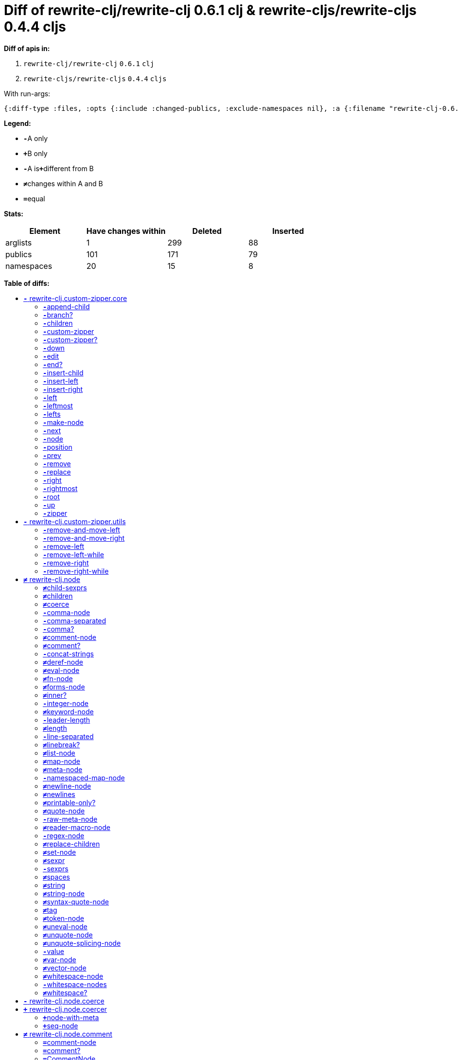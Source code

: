 // This file was auto-generated by diff-apis, best not to edit
= Diff of ++rewrite-clj/rewrite-clj 0.6.1 clj++ & ++rewrite-cljs/rewrite-cljs 0.4.4 cljs++
:toc: macro
:toclevels: 5
:!toc-title:

**Diff of apis in:**

A. `+rewrite-clj/rewrite-clj+` `+0.6.1+` `+clj+`
B. `+rewrite-cljs/rewrite-cljs+` `+0.4.4+` `+cljs+`

With run-args:
----
{:diff-type :files, :opts {:include :changed-publics, :exclude-namespaces nil}, :a {:filename "rewrite-clj-0.6.1.pretty.edn", :lang "clj"}, :b {:filename "rewrite-cljs-0.4.4.pretty.edn", :lang "cljs"}}
----

**Legend:**

* [red]`*-*`[red]#pass:c[A only]#
* [green]`*+*`[green]#pass:c[B only]#
* [red]`*-*`[red]#pass:c[A is]#[green]`*+*`[green]#pass:c[different from B]#
* [black]`*≠*`[black]#pass:c[changes within A and B]#
* [black]`*=*`[black]#pass:c[equal]#

**Stats:**

|===
| Element | Have changes within | Deleted | Inserted

| arglists
| 1
| 299
| 88

| publics
| 101
| 171
| 79

| namespaces
| 20
| 15
| 8

|===
**Table of diffs:**

toc::[]
== [red]`*-*` [red]#pass:c[rewrite-clj.custom-zipper.core]#

[unstyled]

=== [red]`*-*`[red]#pass:c[append-child]#
|===
| attributes | arglists

a|
[unstyled]
* *pass:c[:type]* [red]`*-*` [red]`+:var+`
a|
[unstyled]
* [red]`*-*` [red]#pass:c[[]# [red]`+G__2700+` [red]`+G__2701+` [red]#pass:c[]]#
|===

=== [red]`*-*`[red]#pass:c[branch?]#
|===
| attributes | arglists

a|
[unstyled]
* *pass:c[:type]* [red]`*-*` [red]`+:var+`
a|
[unstyled]
* [red]`*-*` [red]#pass:c[[]# [red]`+G__2633+` [red]#pass:c[]]#
|===

=== [red]`*-*`[red]#pass:c[children]#
|===
| attributes | arglists

a|
[unstyled]
* *pass:c[:type]* [red]`*-*` [red]`+:var+`
a|
[unstyled]
* [red]`*-*` [red]#pass:c[[]# [red]`+G__2636+` [red]#pass:c[]]#
|===

=== [red]`*-*`[red]#pass:c[custom-zipper]#
|===
| attributes | arglists

a|
[unstyled]
* *pass:c[:type]* [red]`*-*` [red]`+:var+`
* *pass:c[:no-doc]* [red]`*-*` [red]`+true+`
a|
[unstyled]
* [red]`*-*` [red]#pass:c[[]# [red]`+root+` [red]#pass:c[]]#
|===

=== [red]`*-*`[red]#pass:c[custom-zipper?]#
|===
| attributes | arglists

a|
[unstyled]
* *pass:c[:type]* [red]`*-*` [red]`+:var+`
* *pass:c[:no-doc]* [red]`*-*` [red]`+true+`
a|
[unstyled]
* [red]`*-*` [red]#pass:c[[]# [red]`+value+` [red]#pass:c[]]#
|===

=== [red]`*-*`[red]#pass:c[down]#
|===
| attributes | arglists

a|
[unstyled]
* *pass:c[:type]* [red]`*-*` [red]`+:var+`
a|
[unstyled]
* [red]`*-*` [red]#pass:c[[]# [red]`+G__2646+` [red]#pass:c[]]#
|===

=== [red]`*-*`[red]#pass:c[edit]#
|===
| attributes | arglists

a|
[unstyled]
* *pass:c[:type]* [red]`*-*` [red]`+:var+`
a|
[unstyled]
* [red]`*-*` [red]#pass:c[[]# [red]`+loc+` [red]`+f+` [red]`+&+` [red]`+args+` [red]#pass:c[]]#
|===

=== [red]`*-*`[red]#pass:c[end?]#
|===
| attributes | arglists

a|
[unstyled]
* *pass:c[:type]* [red]`*-*` [red]`+:var+`
a|
[unstyled]
* [red]`*-*` [red]#pass:c[[]# [red]`+G__2715+` [red]#pass:c[]]#
|===

=== [red]`*-*`[red]#pass:c[insert-child]#
|===
| attributes | arglists

a|
[unstyled]
* *pass:c[:type]* [red]`*-*` [red]`+:var+`
a|
[unstyled]
* [red]`*-*` [red]#pass:c[[]# [red]`+G__2697+` [red]`+G__2698+` [red]#pass:c[]]#
|===

=== [red]`*-*`[red]#pass:c[insert-left]#
|===
| attributes | arglists

a|
[unstyled]
* *pass:c[:type]* [red]`*-*` [red]`+:var+`
a|
[unstyled]
* [red]`*-*` [red]#pass:c[[]# [red]`+G__2685+` [red]`+G__2686+` [red]#pass:c[]]#
|===

=== [red]`*-*`[red]#pass:c[insert-right]#
|===
| attributes | arglists

a|
[unstyled]
* *pass:c[:type]* [red]`*-*` [red]`+:var+`
a|
[unstyled]
* [red]`*-*` [red]#pass:c[[]# [red]`+G__2689+` [red]`+G__2690+` [red]#pass:c[]]#
|===

=== [red]`*-*`[red]#pass:c[left]#
|===
| attributes | arglists

a|
[unstyled]
* *pass:c[:type]* [red]`*-*` [red]`+:var+`
a|
[unstyled]
* [red]`*-*` [red]#pass:c[[]# [red]`+G__2671+` [red]#pass:c[]]#
|===

=== [red]`*-*`[red]#pass:c[leftmost]#
|===
| attributes | arglists

a|
[unstyled]
* *pass:c[:type]* [red]`*-*` [red]`+:var+`
a|
[unstyled]
* [red]`*-*` [red]#pass:c[[]# [red]`+G__2678+` [red]#pass:c[]]#
|===

=== [red]`*-*`[red]#pass:c[lefts]#
|===
| attributes | arglists

a|
[unstyled]
* *pass:c[:type]* [red]`*-*` [red]`+:var+`
a|
[unstyled]
* [red]`*-*` [red]#pass:c[[]# [red]`+G__2644+` [red]#pass:c[]]#
|===

=== [red]`*-*`[red]#pass:c[make-node]#
|===
| attributes | arglists

a|
[unstyled]
* *pass:c[:type]* [red]`*-*` [red]`+:var+`
* *pass:c[:no-doc]* [red]`*-*` [red]`+true+`
a|
[unstyled]
* [red]`*-*` [red]#pass:c[[]# [red]`+G__2639+` [red]`+G__2640+` [red]`+G__2641+` [red]#pass:c[]]#
|===

=== [red]`*-*`[red]#pass:c[next]#
|===
| attributes | arglists

a|
[unstyled]
* *pass:c[:type]* [red]`*-*` [red]`+:var+`
a|
[unstyled]
* [red]`*-*` [red]#pass:c[[]# [red]`+G__2703+` [red]#pass:c[]]#
|===

=== [red]`*-*`[red]#pass:c[node]#
|===
| attributes | arglists

a|
[unstyled]
* *pass:c[:type]* [red]`*-*` [red]`+:var+`
a|
[unstyled]
* [red]`*-*` [red]#pass:c[[]# [red]`+G__2630+` [red]#pass:c[]]#
|===

=== [red]`*-*`[red]#pass:c[position]#
|===
| attributes | arglists

a|
[unstyled]
* *pass:c[:type]* [red]`*-*` [red]`+:var+`
a|
[unstyled]
* [red]`*-*` [red]#pass:c[[]# [red]`+loc+` [red]#pass:c[]]#
|===

=== [red]`*-*`[red]#pass:c[prev]#
|===
| attributes | arglists

a|
[unstyled]
* *pass:c[:type]* [red]`*-*` [red]`+:var+`
a|
[unstyled]
* [red]`*-*` [red]#pass:c[[]# [red]`+G__2710+` [red]#pass:c[]]#
|===

=== [red]`*-*`[red]#pass:c[remove]#
|===
| attributes | arglists

a|
[unstyled]
* *pass:c[:type]* [red]`*-*` [red]`+:var+`
a|
[unstyled]
* [red]`*-*` [red]#pass:c[[]# [red]`+G__2717+` [red]#pass:c[]]#
|===

=== [red]`*-*`[red]#pass:c[replace]#
|===
| attributes | arglists

a|
[unstyled]
* *pass:c[:type]* [red]`*-*` [red]`+:var+`
a|
[unstyled]
* [red]`*-*` [red]#pass:c[[]# [red]`+G__2693+` [red]`+G__2694+` [red]#pass:c[]]#
|===

=== [red]`*-*`[red]#pass:c[right]#
|===
| attributes | arglists

a|
[unstyled]
* *pass:c[:type]* [red]`*-*` [red]`+:var+`
a|
[unstyled]
* [red]`*-*` [red]#pass:c[[]# [red]`+G__2661+` [red]#pass:c[]]#
|===

=== [red]`*-*`[red]#pass:c[rightmost]#
|===
| attributes | arglists

a|
[unstyled]
* *pass:c[:type]* [red]`*-*` [red]`+:var+`
a|
[unstyled]
* [red]`*-*` [red]#pass:c[[]# [red]`+G__2668+` [red]#pass:c[]]#
|===

=== [red]`*-*`[red]#pass:c[root]#
|===
| attributes | arglists

a|
[unstyled]
* *pass:c[:type]* [red]`*-*` [red]`+:var+`
a|
[unstyled]
* [red]`*-*` [red]#pass:c[[]# [red]`+G__2658+` [red]#pass:c[]]#
|===

=== [red]`*-*`[red]#pass:c[up]#
|===
| attributes | arglists

a|
[unstyled]
* *pass:c[:type]* [red]`*-*` [red]`+:var+`
a|
[unstyled]
* [red]`*-*` [red]#pass:c[[]# [red]`+G__2655+` [red]#pass:c[]]#
|===

=== [red]`*-*`[red]#pass:c[zipper]#
|===
| attributes | arglists

a|
[unstyled]
* *pass:c[:type]* [red]`*-*` [red]`+:var+`
* *pass:c[:no-doc]* [red]`*-*` [red]`+true+`
a|
[unstyled]
* [red]`*-*` [red]#pass:c[[]# [red]`+root+` [red]#pass:c[]]#
|===



== [red]`*-*` [red]#pass:c[rewrite-clj.custom-zipper.utils]#

[unstyled]
* *pass:c[:no-doc]* [black]`*=*` [black]`+true+`

=== [red]`*-*`[red]#pass:c[remove-and-move-left]#
|===
| attributes | arglists

a|
[unstyled]
* *pass:c[:type]* [red]`*-*` [red]`+:var+`
a|
[unstyled]
* [red]`*-*` [red]#pass:c[[]# [red]`+loc+` [red]#pass:c[]]#
|===

=== [red]`*-*`[red]#pass:c[remove-and-move-right]#
|===
| attributes | arglists

a|
[unstyled]
* *pass:c[:type]* [red]`*-*` [red]`+:var+`
a|
[unstyled]
* [red]`*-*` [red]#pass:c[[]# [red]`+loc+` [red]#pass:c[]]#
|===

=== [red]`*-*`[red]#pass:c[remove-left]#
|===
| attributes | arglists

a|
[unstyled]
* *pass:c[:type]* [red]`*-*` [red]`+:var+`
a|
[unstyled]
* [red]`*-*` [red]#pass:c[[]# [red]`+loc+` [red]#pass:c[]]#
|===

=== [red]`*-*`[red]#pass:c[remove-left-while]#
|===
| attributes | arglists

a|
[unstyled]
* *pass:c[:type]* [red]`*-*` [red]`+:var+`
a|
[unstyled]
* [red]`*-*` [red]#pass:c[[]# [red]`+zloc+` [red]`+p?+` [red]#pass:c[]]#
|===

=== [red]`*-*`[red]#pass:c[remove-right]#
|===
| attributes | arglists

a|
[unstyled]
* *pass:c[:type]* [red]`*-*` [red]`+:var+`
a|
[unstyled]
* [red]`*-*` [red]#pass:c[[]# [red]`+loc+` [red]#pass:c[]]#
|===

=== [red]`*-*`[red]#pass:c[remove-right-while]#
|===
| attributes | arglists

a|
[unstyled]
* *pass:c[:type]* [red]`*-*` [red]`+:var+`
a|
[unstyled]
* [red]`*-*` [red]#pass:c[[]# [red]`+zloc+` [red]`+p?+` [red]#pass:c[]]#
|===



== [black]`*≠*` [black]#pass:c[rewrite-clj.node]#

[unstyled]

=== [black]`*≠*`[black]#pass:c[child-sexprs]#
|===
| attributes | arglists

a|
[unstyled]
* *pass:c[:type]* [black]`*=*` [black]`+:var+`
a|
[unstyled]
* [red]`*-*` [red]#pass:c[[]# [red]`+node+` [red]#pass:c[]]#
|===

=== [black]`*≠*`[black]#pass:c[children]#
|===
| attributes | arglists

a|
[unstyled]
* *pass:c[:type]* [black]`*=*` [black]`+:var+`
a|
[unstyled]
* [red]`*-*` [red]#pass:c[[]# [red]`+_+` [red]#pass:c[]]#
|===

=== [black]`*≠*`[black]#pass:c[coerce]#
|===
| attributes | arglists

a|
[unstyled]
* *pass:c[:type]* [black]`*=*` [black]`+:var+`
a|
[unstyled]
* [red]`*-*` [red]#pass:c[[]# [red]`+_+` [red]#pass:c[]]#
|===

=== [red]`*-*`[red]#pass:c[comma-node]#
|===
| attributes | arglists

a|
[unstyled]
* *pass:c[:type]* [red]`*-*` [red]`+:var+`
a|
[unstyled]
* [red]`*-*` [red]#pass:c[[]# [red]`+s+` [red]#pass:c[]]#
|===

=== [red]`*-*`[red]#pass:c[comma-separated]#
|===
| attributes | arglists

a|
[unstyled]
* *pass:c[:type]* [red]`*-*` [red]`+:var+`
a|
[unstyled]
* [red]`*-*` [red]#pass:c[[]# [red]`+nodes+` [red]#pass:c[]]#
|===

=== [red]`*-*`[red]#pass:c[comma?]#
|===
| attributes | arglists

a|
[unstyled]
* *pass:c[:type]* [red]`*-*` [red]`+:var+`
a|
[unstyled]
* [red]`*-*` [red]#pass:c[[]# [red]`+node+` [red]#pass:c[]]#
|===

=== [black]`*≠*`[black]#pass:c[comment-node]#
|===
| attributes | arglists

a|
[unstyled]
* *pass:c[:type]* [black]`*=*` [black]`+:var+`
a|
[unstyled]
* [red]`*-*` [red]#pass:c[[]# [red]`+s+` [red]#pass:c[]]#
|===

=== [black]`*≠*`[black]#pass:c[comment?]#
|===
| attributes | arglists

a|
[unstyled]
* *pass:c[:type]* [black]`*=*` [black]`+:var+`
a|
[unstyled]
* [red]`*-*` [red]#pass:c[[]# [red]`+node+` [red]#pass:c[]]#
|===

=== [red]`*-*`[red]#pass:c[concat-strings]#
|===
| attributes | arglists

a|
[unstyled]
* *pass:c[:type]* [red]`*-*` [red]`+:var+`
* *pass:c[:no-doc]* [red]`*-*` [red]`+true+`
a|
[unstyled]
* [red]`*-*` [red]#pass:c[[]# [red]`+nodes+` [red]#pass:c[]]#
|===

=== [black]`*≠*`[black]#pass:c[deref-node]#
|===
| attributes | arglists

a|
[unstyled]
* *pass:c[:type]* [black]`*=*` [black]`+:var+`
a|
[unstyled]
* [red]`*-*` [red]#pass:c[[]# [red]`+children+` [red]#pass:c[]]#
|===

=== [black]`*≠*`[black]#pass:c[eval-node]#
|===
| attributes | arglists

a|
[unstyled]
* *pass:c[:type]* [black]`*=*` [black]`+:var+`
a|
[unstyled]
* [red]`*-*` [red]#pass:c[[]# [red]`+children+` [red]#pass:c[]]#
|===

=== [black]`*≠*`[black]#pass:c[fn-node]#
|===
| attributes | arglists

a|
[unstyled]
* *pass:c[:type]* [black]`*=*` [black]`+:var+`
a|
[unstyled]
* [red]`*-*` [red]#pass:c[[]# [red]`+children+` [red]#pass:c[]]#
|===

=== [black]`*≠*`[black]#pass:c[forms-node]#
|===
| attributes | arglists

a|
[unstyled]
* *pass:c[:type]* [black]`*=*` [black]`+:var+`
a|
[unstyled]
* [red]`*-*` [red]#pass:c[[]# [red]`+children+` [red]#pass:c[]]#
|===

=== [black]`*≠*`[black]#pass:c[inner?]#
|===
| attributes | arglists

a|
[unstyled]
* *pass:c[:type]* [black]`*=*` [black]`+:var+`
a|
[unstyled]
* [red]`*-*` [red]#pass:c[[]# [red]`+_+` [red]#pass:c[]]#
|===

=== [red]`*-*`[red]#pass:c[integer-node]#
|===
| attributes | arglists

a|
[unstyled]
* *pass:c[:type]* [red]`*-*` [red]`+:var+`
a|
[unstyled]
* [red]`*-*` [red]#pass:c[[]# [red]`+value+` [red]#pass:c[]]#
* [red]`*-*` [red]#pass:c[[]# [red]`+value+` [red]`+base+` [red]#pass:c[]]#
|===

=== [black]`*≠*`[black]#pass:c[keyword-node]#
|===
| attributes | arglists

a|
[unstyled]
* *pass:c[:type]* [black]`*=*` [black]`+:var+`
a|
[unstyled]
* [red]`*-*` [red]#pass:c[[]# [red]`+k+` [red]`+&+` [red]`+[namespaced?]+` [red]#pass:c[]]#
|===

=== [red]`*-*`[red]#pass:c[leader-length]#
|===
| attributes | arglists

a|
[unstyled]
* *pass:c[:type]* [red]`*-*` [red]`+:var+`
a|
[unstyled]
* [red]`*-*` [red]#pass:c[[]# [red]`+_+` [red]#pass:c[]]#
|===

=== [black]`*≠*`[black]#pass:c[length]#
|===
| attributes | arglists

a|
[unstyled]
* *pass:c[:type]* [black]`*=*` [black]`+:var+`
a|
[unstyled]
* [red]`*-*` [red]#pass:c[[]# [red]`+_+` [red]#pass:c[]]#
|===

=== [red]`*-*`[red]#pass:c[line-separated]#
|===
| attributes | arglists

a|
[unstyled]
* *pass:c[:type]* [red]`*-*` [red]`+:var+`
a|
[unstyled]
* [red]`*-*` [red]#pass:c[[]# [red]`+nodes+` [red]#pass:c[]]#
|===

=== [black]`*≠*`[black]#pass:c[linebreak?]#
|===
| attributes | arglists

a|
[unstyled]
* *pass:c[:type]* [black]`*=*` [black]`+:var+`
a|
[unstyled]
* [red]`*-*` [red]#pass:c[[]# [red]`+node+` [red]#pass:c[]]#
|===

=== [black]`*≠*`[black]#pass:c[list-node]#
|===
| attributes | arglists

a|
[unstyled]
* *pass:c[:type]* [black]`*=*` [black]`+:var+`
a|
[unstyled]
* [red]`*-*` [red]#pass:c[[]# [red]`+children+` [red]#pass:c[]]#
|===

=== [black]`*≠*`[black]#pass:c[map-node]#
|===
| attributes | arglists

a|
[unstyled]
* *pass:c[:type]* [black]`*=*` [black]`+:var+`
a|
[unstyled]
* [red]`*-*` [red]#pass:c[[]# [red]`+children+` [red]#pass:c[]]#
|===

=== [black]`*≠*`[black]#pass:c[meta-node]#
|===
| attributes | arglists

a|
[unstyled]
* *pass:c[:type]* [black]`*=*` [black]`+:var+`
a|
[unstyled]
* [red]`*-*` [red]#pass:c[[]# [red]`+children+` [red]#pass:c[]]#
* [red]`*-*` [red]#pass:c[[]# [red]`+metadata+` [red]`+data+` [red]#pass:c[]]#
|===

=== [red]`*-*`[red]#pass:c[namespaced-map-node]#
|===
| attributes | arglists

a|
[unstyled]
* *pass:c[:type]* [red]`*-*` [red]`+:var+`
a|
[unstyled]
* [red]`*-*` [red]#pass:c[[]# [red]`+children+` [red]#pass:c[]]#
|===

=== [black]`*≠*`[black]#pass:c[newline-node]#
|===
| attributes | arglists

a|
[unstyled]
* *pass:c[:type]* [black]`*=*` [black]`+:var+`
a|
[unstyled]
* [red]`*-*` [red]#pass:c[[]# [red]`+s+` [red]#pass:c[]]#
|===

=== [black]`*≠*`[black]#pass:c[newlines]#
|===
| attributes | arglists

a|
[unstyled]
* *pass:c[:type]* [black]`*=*` [black]`+:var+`
a|
[unstyled]
* [red]`*-*` [red]#pass:c[[]# [red]`+n+` [red]#pass:c[]]#
|===

=== [black]`*≠*`[black]#pass:c[printable-only?]#
|===
| attributes | arglists

a|
[unstyled]
* *pass:c[:type]* [black]`*=*` [black]`+:var+`
a|
[unstyled]
* [red]`*-*` [red]#pass:c[[]# [red]`+_+` [red]#pass:c[]]#
|===

=== [black]`*≠*`[black]#pass:c[quote-node]#
|===
| attributes | arglists

a|
[unstyled]
* *pass:c[:type]* [black]`*=*` [black]`+:var+`
a|
[unstyled]
* [red]`*-*` [red]#pass:c[[]# [red]`+children+` [red]#pass:c[]]#
|===

=== [red]`*-*`[red]#pass:c[raw-meta-node]#
|===
| attributes | arglists

a|
[unstyled]
* *pass:c[:type]* [red]`*-*` [red]`+:var+`
a|
[unstyled]
* [red]`*-*` [red]#pass:c[[]# [red]`+children+` [red]#pass:c[]]#
* [red]`*-*` [red]#pass:c[[]# [red]`+metadata+` [red]`+data+` [red]#pass:c[]]#
|===

=== [black]`*≠*`[black]#pass:c[reader-macro-node]#
|===
| attributes | arglists

a|
[unstyled]
* *pass:c[:type]* [black]`*=*` [black]`+:var+`
a|
[unstyled]
* [red]`*-*` [red]#pass:c[[]# [red]`+children+` [red]#pass:c[]]#
* [red]`*-*` [red]#pass:c[[]# [red]`+macro-node+` [red]`+form-node+` [red]#pass:c[]]#
|===

=== [red]`*-*`[red]#pass:c[regex-node]#
|===
| attributes | arglists

a|
[unstyled]
* *pass:c[:type]* [red]`*-*` [red]`+:var+`
a|
[unstyled]
* [red]`*-*` [red]#pass:c[[]# [red]`+pattern-string+` [red]#pass:c[]]#
|===

=== [black]`*≠*`[black]#pass:c[replace-children]#
|===
| attributes | arglists

a|
[unstyled]
* *pass:c[:type]* [black]`*=*` [black]`+:var+`
a|
[unstyled]
* [red]`*-*` [red]#pass:c[[]# [red]`+_+` [red]`+children+` [red]#pass:c[]]#
|===

=== [black]`*≠*`[black]#pass:c[set-node]#
|===
| attributes | arglists

a|
[unstyled]
* *pass:c[:type]* [black]`*=*` [black]`+:var+`
a|
[unstyled]
* [red]`*-*` [red]#pass:c[[]# [red]`+children+` [red]#pass:c[]]#
|===

=== [black]`*≠*`[black]#pass:c[sexpr]#
|===
| attributes | arglists

a|
[unstyled]
* *pass:c[:type]* [black]`*=*` [black]`+:var+`
a|
[unstyled]
* [red]`*-*` [red]#pass:c[[]# [red]`+_+` [red]#pass:c[]]#
|===

=== [red]`*-*`[red]#pass:c[sexprs]#
|===
| attributes | arglists

a|
[unstyled]
* *pass:c[:type]* [red]`*-*` [red]`+:var+`
a|
[unstyled]
* [red]`*-*` [red]#pass:c[[]# [red]`+nodes+` [red]#pass:c[]]#
|===

=== [black]`*≠*`[black]#pass:c[spaces]#
|===
| attributes | arglists

a|
[unstyled]
* *pass:c[:type]* [black]`*=*` [black]`+:var+`
a|
[unstyled]
* [red]`*-*` [red]#pass:c[[]# [red]`+n+` [red]#pass:c[]]#
|===

=== [black]`*≠*`[black]#pass:c[string]#
|===
| attributes | arglists

a|
[unstyled]
* *pass:c[:type]* [black]`*=*` [black]`+:var+`
a|
[unstyled]
* [red]`*-*` [red]#pass:c[[]# [red]`+_+` [red]#pass:c[]]#
|===

=== [black]`*≠*`[black]#pass:c[string-node]#
|===
| attributes | arglists

a|
[unstyled]
* *pass:c[:type]* [black]`*=*` [black]`+:var+`
a|
[unstyled]
* [red]`*-*` [red]#pass:c[[]# [red]`+lines+` [red]#pass:c[]]#
|===

=== [black]`*≠*`[black]#pass:c[syntax-quote-node]#
|===
| attributes | arglists

a|
[unstyled]
* *pass:c[:type]* [black]`*=*` [black]`+:var+`
a|
[unstyled]
* [red]`*-*` [red]#pass:c[[]# [red]`+children+` [red]#pass:c[]]#
|===

=== [black]`*≠*`[black]#pass:c[tag]#
|===
| attributes | arglists

a|
[unstyled]
* *pass:c[:type]* [black]`*=*` [black]`+:var+`
a|
[unstyled]
* [red]`*-*` [red]#pass:c[[]# [red]`+_+` [red]#pass:c[]]#
|===

=== [black]`*≠*`[black]#pass:c[token-node]#
|===
| attributes | arglists

a|
[unstyled]
* *pass:c[:type]* [black]`*=*` [black]`+:var+`
a|
[unstyled]
* [red]`*-*` [red]#pass:c[[]# [red]`+value+` [red]`+&+` [red]`+[string-value]+` [red]#pass:c[]]#
|===

=== [black]`*≠*`[black]#pass:c[uneval-node]#
|===
| attributes | arglists

a|
[unstyled]
* *pass:c[:type]* [black]`*=*` [black]`+:var+`
a|
[unstyled]
* [red]`*-*` [red]#pass:c[[]# [red]`+children+` [red]#pass:c[]]#
|===

=== [black]`*≠*`[black]#pass:c[unquote-node]#
|===
| attributes | arglists

a|
[unstyled]
* *pass:c[:type]* [black]`*=*` [black]`+:var+`
a|
[unstyled]
* [red]`*-*` [red]#pass:c[[]# [red]`+children+` [red]#pass:c[]]#
|===

=== [black]`*≠*`[black]#pass:c[unquote-splicing-node]#
|===
| attributes | arglists

a|
[unstyled]
* *pass:c[:type]* [black]`*=*` [black]`+:var+`
a|
[unstyled]
* [red]`*-*` [red]#pass:c[[]# [red]`+children+` [red]#pass:c[]]#
|===

=== [red]`*-*`[red]#pass:c[value]#
|===
| attributes | arglists

a|
[unstyled]
* *pass:c[:type]* [red]`*-*` [red]`+:var+`
* *pass:c[:deprecated]* [red]`*-*` [red]`+0.4.0+`
a|
[unstyled]
* [red]`*-*` [red]#pass:c[[]# [red]`+node+` [red]#pass:c[]]#
|===

=== [black]`*≠*`[black]#pass:c[var-node]#
|===
| attributes | arglists

a|
[unstyled]
* *pass:c[:type]* [black]`*=*` [black]`+:var+`
a|
[unstyled]
* [red]`*-*` [red]#pass:c[[]# [red]`+children+` [red]#pass:c[]]#
|===

=== [black]`*≠*`[black]#pass:c[vector-node]#
|===
| attributes | arglists

a|
[unstyled]
* *pass:c[:type]* [black]`*=*` [black]`+:var+`
a|
[unstyled]
* [red]`*-*` [red]#pass:c[[]# [red]`+children+` [red]#pass:c[]]#
|===

=== [black]`*≠*`[black]#pass:c[whitespace-node]#
|===
| attributes | arglists

a|
[unstyled]
* *pass:c[:type]* [black]`*=*` [black]`+:var+`
a|
[unstyled]
* [red]`*-*` [red]#pass:c[[]# [red]`+s+` [red]#pass:c[]]#
|===

=== [red]`*-*`[red]#pass:c[whitespace-nodes]#
|===
| attributes | arglists

a|
[unstyled]
* *pass:c[:type]* [red]`*-*` [red]`+:var+`
a|
[unstyled]
* [red]`*-*` [red]#pass:c[[]# [red]`+s+` [red]#pass:c[]]#
|===

=== [black]`*≠*`[black]#pass:c[whitespace?]#
|===
| attributes | arglists

a|
[unstyled]
* *pass:c[:type]* [black]`*=*` [black]`+:var+`
a|
[unstyled]
* [red]`*-*` [red]#pass:c[[]# [red]`+node+` [red]#pass:c[]]#
|===



== [red]`*-*` [red]#pass:c[rewrite-clj.node.coerce]#

[unstyled]
* *pass:c[:no-doc]* [black]`*=*` [black]`+true+`



== [green]`*+*` [green]#pass:c[rewrite-clj.node.coercer]#

[unstyled]

=== [green]`*+*`[green]#pass:c[node-with-meta]#
|===
| attributes | arglists

a|
[unstyled]
* *pass:c[:type]* [green]`*+*` [green]`+:var+`
a|
[unstyled]
* [green]`*+*` [green]#pass:c[[]# [green]`+n+` [green]`+value+` [green]#pass:c[]]#
|===

=== [green]`*+*`[green]#pass:c[seq-node]#
|===
| attributes | arglists

a|
[unstyled]
* *pass:c[:type]* [green]`*+*` [green]`+:var+`
a|
[unstyled]
* [green]`*+*` [green]#pass:c[[]# [green]`+f+` [green]`+sq+` [green]#pass:c[]]#
|===



== [black]`*≠*` [black]#pass:c[rewrite-clj.node.comment]#

[unstyled]
* *pass:c[:no-doc]* [red]`*-*` [red]`+true+`

=== [black]`*=*`[black]#pass:c[comment-node]#
|===
| attributes | arglists

a|
[unstyled]
* *pass:c[:type]* [black]`*=*` [black]`+:var+`
a|
[unstyled]
* [black]`*=*` [black]#pass:c[[]# [black]`+s+` [black]#pass:c[]]#
|===

=== [black]`*=*`[black]#pass:c[comment?]#
|===
| attributes | arglists

a|
[unstyled]
* *pass:c[:type]* [black]`*=*` [black]`+:var+`
a|
[unstyled]
* [black]`*=*` [black]#pass:c[[]# [black]`+node+` [black]#pass:c[]]#
|===

=== [black]`*=*`[black]#pass:c[CommentNode]#
|===
| attributes

a|
[unstyled]
* *pass:c[:type]* [black]`*=*` [black]`+:var+`
|===



== [black]`*≠*` [black]#pass:c[rewrite-clj.node.forms]#

[unstyled]
* *pass:c[:no-doc]* [red]`*-*` [red]`+true+`

=== [black]`*=*`[black]#pass:c[forms-node]#
|===
| attributes | arglists

a|
[unstyled]
* *pass:c[:type]* [black]`*=*` [black]`+:var+`
a|
[unstyled]
* [black]`*=*` [black]#pass:c[[]# [black]`+children+` [black]#pass:c[]]#
|===

=== [black]`*=*`[black]#pass:c[FormsNode]#
|===
| attributes

a|
[unstyled]
* *pass:c[:type]* [black]`*=*` [black]`+:var+`
|===



== [red]`*-*` [red]#pass:c[rewrite-clj.node.indent]#

[unstyled]
* *pass:c[:no-doc]* [black]`*=*` [black]`+true+`

=== [red]`*-*`[red]#pass:c[indent-spaces]#
|===
| attributes | arglists

a|
[unstyled]
* *pass:c[:type]* [red]`*-*` [red]`+:var+`
a|
[unstyled]
* [red]`*-*` [red]#pass:c[[]# [red]`+node+` [red]`+n+` [red]#pass:c[]]#
|===

=== [red]`*-*`[red]#pass:c[indent-tabs]#
|===
| attributes | arglists

a|
[unstyled]
* *pass:c[:type]* [red]`*-*` [red]`+:var+`
a|
[unstyled]
* [red]`*-*` [red]#pass:c[[]# [red]`+node+` [red]`+n+` [red]#pass:c[]]#
|===

=== [red]`*-*`[red]#pass:c[LinePrefixedNode]#
|===
| attributes

a|
[unstyled]
* *pass:c[:type]* [red]`*-*` [red]`+:var+`
|===

=== [red]`*-*`[red]#pass:c[prefix-lines]#
|===
| attributes | arglists

a|
[unstyled]
* *pass:c[:type]* [red]`*-*` [red]`+:var+`
a|
[unstyled]
* [red]`*-*` [red]#pass:c[[]# [red]`+node+` [red]`+prefix+` [red]#pass:c[]]#
|===



== [red]`*-*` [red]#pass:c[rewrite-clj.node.integer]#

[unstyled]
* *pass:c[:no-doc]* [black]`*=*` [black]`+true+`

=== [red]`*-*`[red]#pass:c[integer-node]#
|===
| attributes | arglists

a|
[unstyled]
* *pass:c[:type]* [red]`*-*` [red]`+:var+`
a|
[unstyled]
* [red]`*-*` [red]#pass:c[[]# [red]`+value+` [red]#pass:c[]]#
* [red]`*-*` [red]#pass:c[[]# [red]`+value+` [red]`+base+` [red]#pass:c[]]#
|===

=== [red]`*-*`[red]#pass:c[IntNode]#
|===
| attributes

a|
[unstyled]
* *pass:c[:type]* [red]`*-*` [red]`+:var+`
|===



== [black]`*≠*` [black]#pass:c[rewrite-clj.node.keyword]#

[unstyled]
* *pass:c[:no-doc]* [red]`*-*` [red]`+true+`

=== [black]`*=*`[black]#pass:c[keyword-node]#
|===
| attributes | arglists

a|
[unstyled]
* *pass:c[:type]* [black]`*=*` [black]`+:var+`
a|
[unstyled]
* [black]`*=*` [black]#pass:c[[]# [black]`+k+` [black]`+&+` [black]`+[namespaced?]+` [black]#pass:c[]]#
|===

=== [black]`*=*`[black]#pass:c[KeywordNode]#
|===
| attributes

a|
[unstyled]
* *pass:c[:type]* [black]`*=*` [black]`+:var+`
|===



== [black]`*≠*` [black]#pass:c[rewrite-clj.node.meta]#

[unstyled]
* *pass:c[:no-doc]* [red]`*-*` [red]`+true+`

=== [black]`*=*`[black]#pass:c[meta-node]#
|===
| attributes | arglists

a|
[unstyled]
* *pass:c[:type]* [black]`*=*` [black]`+:var+`
a|
[unstyled]
* [black]`*=*` [black]#pass:c[[]# [black]`+children+` [black]#pass:c[]]#
* [black]`*=*` [black]#pass:c[[]# [black]`+metadata+` [black]`+data+` [black]#pass:c[]]#
|===

=== [black]`*=*`[black]#pass:c[MetaNode]#
|===
| attributes

a|
[unstyled]
* *pass:c[:type]* [black]`*=*` [black]`+:var+`
|===

=== [black]`*=*`[black]#pass:c[raw-meta-node]#
|===
| attributes | arglists

a|
[unstyled]
* *pass:c[:type]* [black]`*=*` [black]`+:var+`
a|
[unstyled]
* [black]`*=*` [black]#pass:c[[]# [black]`+children+` [black]#pass:c[]]#
* [black]`*=*` [black]#pass:c[[]# [black]`+metadata+` [black]`+data+` [black]#pass:c[]]#
|===



== [black]`*≠*` [black]#pass:c[rewrite-clj.node.protocols]#

[unstyled]

=== [red]`*-*`[red]#pass:c[extent]#
|===
| attributes | arglists

a|
[unstyled]
* *pass:c[:type]* [red]`*-*` [red]`+:var+`
* *pass:c[:no-doc]* [red]`*-*` [red]`+true+`
a|
[unstyled]
* [red]`*-*` [red]#pass:c[[]# [red]`+node+` [red]#pass:c[]]#
|===

=== [red]`*-*`[red]#pass:c[make-printable!]#
|===
| attributes | arglists

a|
[unstyled]
* *pass:c[:type]* [red]`*-*` [red]`+:macro+`
* *pass:c[:no-doc]* [red]`*-*` [red]`+true+`
a|
[unstyled]
* [red]`*-*` [red]#pass:c[[]# [red]`+class+` [red]#pass:c[]]#
|===

=== [red]`*-*`[red]#pass:c[write-node]#
|===
| attributes | arglists

a|
[unstyled]
* *pass:c[:type]* [red]`*-*` [red]`+:var+`
* *pass:c[:no-doc]* [red]`*-*` [red]`+true+`
a|
[unstyled]
* [red]`*-*` [red]#pass:c[[]# [red]`+writer+` [red]`+node+` [red]#pass:c[]]#
|===

=== [black]`*≠*`[black]#pass:c[InnerNode]#
|===
.2+h| attributes 3+h| members
h|name h| arglists h| attributes

.999+a|
[unstyled]
* *pass:c[:type]* [black]`*=*` [black]`+:protocol+`
a|
[black]`*=*` [black]`+children+`
a|
[unstyled]
* [black]`*=*` [black]#pass:c[[]# [black]`+_+` [black]#pass:c[]]#
a|
[unstyled]
* *pass:c[:type]* [black]`*=*` [black]`+:var+`

a|
[black]`*=*` [black]`+inner?+`
a|
[unstyled]
* [black]`*=*` [black]#pass:c[[]# [black]`+_+` [black]#pass:c[]]#
a|
[unstyled]
* *pass:c[:type]* [black]`*=*` [black]`+:var+`

a|
[red]`*-*` [red]`+leader-length+`
a|
[unstyled]
* [red]`*-*` [red]#pass:c[[]# [red]`+_+` [red]#pass:c[]]#
a|
[unstyled]
* *pass:c[:type]* [red]`*-*` [red]`+:var+`

a|
[black]`*=*` [black]`+replace-children+`
a|
[unstyled]
* [black]`*=*` [black]#pass:c[[]# [black]`+_+` [black]`+children+` [black]#pass:c[]]#
a|
[unstyled]
* *pass:c[:type]* [black]`*=*` [black]`+:var+`

|===

=== [red]`*-*`[red]#pass:c[+extent]#
|===
| attributes | arglists

a|
[unstyled]
* *pass:c[:type]* [red]`*-*` [red]`+:var+`
* *pass:c[:no-doc]* [red]`*-*` [red]`+true+`
a|
[unstyled]
* [red]`*-*` [red]#pass:c[[]# [red]`+[row col]+` [red]`+[row-extent col-extent]+` [red]#pass:c[]]#
|===

=== [black]`*≠*`[black]#pass:c[concat-strings]#
|===
| attributes | arglists

a|
[unstyled]
* *pass:c[:type]* [black]`*=*` [black]`+:var+`
* *pass:c[:no-doc]* [red]`*-*` [red]`+true+`
a|
[unstyled]
* [black]`*=*` [black]#pass:c[[]# [black]`+nodes+` [black]#pass:c[]]#
|===

=== [black]`*≠*`[black]#pass:c[assert-sexpr-count]#
|===
| attributes | arglists

a|
[unstyled]
* *pass:c[:type]* [black]`*=*` [black]`+:var+`
* *pass:c[:no-doc]* [red]`*-*` [red]`+true+`
a|
[unstyled]
* [black]`*=*` [black]#pass:c[[]# [black]`+nodes+` [black]`+c+` [black]#pass:c[]]#
|===

=== [black]`*≠*`[black]#pass:c[sum-lengths]#
|===
| attributes | arglists

a|
[unstyled]
* *pass:c[:type]* [black]`*=*` [black]`+:var+`
* *pass:c[:no-doc]* [red]`*-*` [red]`+true+`
a|
[unstyled]
* [black]`*=*` [black]#pass:c[[]# [black]`+nodes+` [black]#pass:c[]]#
|===

=== [black]`*≠*`[black]#pass:c[assert-single-sexpr]#
|===
| attributes | arglists

a|
[unstyled]
* *pass:c[:type]* [black]`*=*` [black]`+:var+`
* *pass:c[:no-doc]* [red]`*-*` [red]`+true+`
a|
[unstyled]
* [black]`*=*` [black]#pass:c[[]# [black]`+nodes+` [black]#pass:c[]]#
|===



== [red]`*-*` [red]#pass:c[rewrite-clj.node.regex]#

[unstyled]
* *pass:c[:no-doc]* [black]`*=*` [black]`+true+`

=== [red]`*-*`[red]#pass:c[regex-node]#
|===
| attributes | arglists

a|
[unstyled]
* *pass:c[:type]* [red]`*-*` [red]`+:var+`
a|
[unstyled]
* [red]`*-*` [red]#pass:c[[]# [red]`+pattern-string+` [red]#pass:c[]]#
|===

=== [red]`*-*`[red]#pass:c[RegexNode]#
|===
| attributes

a|
[unstyled]
* *pass:c[:type]* [red]`*-*` [red]`+:var+`
|===



== [black]`*≠*` [black]#pass:c[rewrite-clj.node.seq]#

[unstyled]
* *pass:c[:no-doc]* [red]`*-*` [red]`+true+`

=== [black]`*=*`[black]#pass:c[list-node]#
|===
| attributes | arglists

a|
[unstyled]
* *pass:c[:type]* [black]`*=*` [black]`+:var+`
a|
[unstyled]
* [black]`*=*` [black]#pass:c[[]# [black]`+children+` [black]#pass:c[]]#
|===

=== [black]`*=*`[black]#pass:c[map-node]#
|===
| attributes | arglists

a|
[unstyled]
* *pass:c[:type]* [black]`*=*` [black]`+:var+`
a|
[unstyled]
* [black]`*=*` [black]#pass:c[[]# [black]`+children+` [black]#pass:c[]]#
|===

=== [red]`*-*`[red]#pass:c[namespaced-map-node]#
|===
| attributes | arglists

a|
[unstyled]
* *pass:c[:type]* [red]`*-*` [red]`+:var+`
a|
[unstyled]
* [red]`*-*` [red]#pass:c[[]# [red]`+children+` [red]#pass:c[]]#
|===

=== [red]`*-*`[red]#pass:c[NamespacedMapNode]#
|===
| attributes

a|
[unstyled]
* *pass:c[:type]* [red]`*-*` [red]`+:var+`
|===

=== [black]`*=*`[black]#pass:c[SeqNode]#
|===
| attributes

a|
[unstyled]
* *pass:c[:type]* [black]`*=*` [black]`+:var+`
|===

=== [black]`*=*`[black]#pass:c[set-node]#
|===
| attributes | arglists

a|
[unstyled]
* *pass:c[:type]* [black]`*=*` [black]`+:var+`
a|
[unstyled]
* [black]`*=*` [black]#pass:c[[]# [black]`+children+` [black]#pass:c[]]#
|===

=== [black]`*=*`[black]#pass:c[vector-node]#
|===
| attributes | arglists

a|
[unstyled]
* *pass:c[:type]* [black]`*=*` [black]`+:var+`
a|
[unstyled]
* [black]`*=*` [black]#pass:c[[]# [black]`+children+` [black]#pass:c[]]#
|===

=== [green]`*+*`[green]#pass:c[wrap-list]#
|===
| attributes | arglists

a|
[unstyled]
* *pass:c[:type]* [green]`*+*` [green]`+:var+`
a|
[unstyled]
* [green]`*+*` [green]#pass:c[[]# [green]`+s+` [green]#pass:c[]]#
|===

=== [green]`*+*`[green]#pass:c[wrap-map]#
|===
| attributes | arglists

a|
[unstyled]
* *pass:c[:type]* [green]`*+*` [green]`+:var+`
a|
[unstyled]
* [green]`*+*` [green]#pass:c[[]# [green]`+s+` [green]#pass:c[]]#
|===

=== [green]`*+*`[green]#pass:c[wrap-set]#
|===
| attributes | arglists

a|
[unstyled]
* *pass:c[:type]* [green]`*+*` [green]`+:var+`
a|
[unstyled]
* [green]`*+*` [green]#pass:c[[]# [green]`+s+` [green]#pass:c[]]#
|===

=== [green]`*+*`[green]#pass:c[wrap-vec]#
|===
| attributes | arglists

a|
[unstyled]
* *pass:c[:type]* [green]`*+*` [green]`+:var+`
a|
[unstyled]
* [green]`*+*` [green]#pass:c[[]# [green]`+s+` [green]#pass:c[]]#
|===



== [red]`*-*` [red]#pass:c[rewrite-clj.node.string]#

[unstyled]
* *pass:c[:no-doc]* [black]`*=*` [black]`+true+`

=== [red]`*-*`[red]#pass:c[string-node]#
|===
| attributes | arglists

a|
[unstyled]
* *pass:c[:type]* [red]`*-*` [red]`+:var+`
a|
[unstyled]
* [red]`*-*` [red]#pass:c[[]# [red]`+lines+` [red]#pass:c[]]#
|===

=== [red]`*-*`[red]#pass:c[StringNode]#
|===
| attributes

a|
[unstyled]
* *pass:c[:type]* [red]`*-*` [red]`+:var+`
|===



== [green]`*+*` [green]#pass:c[rewrite-clj.node.stringz]#

[unstyled]

=== [green]`*+*`[green]#pass:c[string-node]#
|===
| attributes | arglists

a|
[unstyled]
* *pass:c[:type]* [green]`*+*` [green]`+:var+`
a|
[unstyled]
* [green]`*+*` [green]#pass:c[[]# [green]`+lines+` [green]#pass:c[]]#
|===

=== [green]`*+*`[green]#pass:c[StringNode]#
|===
| attributes

a|
[unstyled]
* *pass:c[:type]* [green]`*+*` [green]`+:var+`
|===



== [black]`*≠*` [black]#pass:c[rewrite-clj.node.token]#

[unstyled]
* *pass:c[:no-doc]* [red]`*-*` [red]`+true+`

=== [black]`*≠*`[black]#pass:c[token-node]#
|===
| attributes | arglists

a|
[unstyled]
* *pass:c[:type]* [black]`*=*` [black]`+:var+`
a|
[unstyled]
* [green]`*+*` [green]#pass:c[[]# [green]`+value+` [green]#pass:c[]]#
* [green]`*+*` [green]#pass:c[[]# [green]`+value+` [green]`+string-value+` [green]#pass:c[]]#
* [red]`*-*` [red]#pass:c[[]# [red]`+value+` [red]`+&+` [red]`+[string-value]+` [red]#pass:c[]]#
|===

=== [black]`*=*`[black]#pass:c[TokenNode]#
|===
| attributes

a|
[unstyled]
* *pass:c[:type]* [black]`*=*` [black]`+:var+`
|===



== [black]`*≠*` [black]#pass:c[rewrite-clj.node.whitespace]#

[unstyled]
* *pass:c[:no-doc]* [red]`*-*` [red]`+true+`

=== [black]`*=*`[black]#pass:c[*count-fn*]#
|===
| attributes

a|
[unstyled]
* *pass:c[:type]* [black]`*=*` [black]`+:var+`
* *pass:c[:dynamic]* [black]`*=*` [black]`+true+`
|===

=== [black]`*=*`[black]#pass:c[*newline-fn*]#
|===
| attributes

a|
[unstyled]
* *pass:c[:type]* [black]`*=*` [black]`+:var+`
* *pass:c[:dynamic]* [black]`*=*` [black]`+true+`
|===

=== [red]`*-*`[red]#pass:c[comma-node]#
|===
| attributes | arglists

a|
[unstyled]
* *pass:c[:type]* [red]`*-*` [red]`+:var+`
a|
[unstyled]
* [red]`*-*` [red]#pass:c[[]# [red]`+s+` [red]#pass:c[]]#
|===

=== [black]`*=*`[black]#pass:c[comma-separated]#
|===
| attributes | arglists

a|
[unstyled]
* *pass:c[:type]* [black]`*=*` [black]`+:var+`
a|
[unstyled]
* [black]`*=*` [black]#pass:c[[]# [black]`+nodes+` [black]#pass:c[]]#
|===

=== [red]`*-*`[red]#pass:c[comma?]#
|===
| attributes | arglists

a|
[unstyled]
* *pass:c[:type]* [red]`*-*` [red]`+:var+`
a|
[unstyled]
* [red]`*-*` [red]#pass:c[[]# [red]`+node+` [red]#pass:c[]]#
|===

=== [red]`*-*`[red]#pass:c[CommaNode]#
|===
| attributes

a|
[unstyled]
* *pass:c[:type]* [red]`*-*` [red]`+:var+`
|===

=== [black]`*=*`[black]#pass:c[line-separated]#
|===
| attributes | arglists

a|
[unstyled]
* *pass:c[:type]* [black]`*=*` [black]`+:var+`
a|
[unstyled]
* [black]`*=*` [black]#pass:c[[]# [black]`+nodes+` [black]#pass:c[]]#
|===

=== [black]`*=*`[black]#pass:c[linebreak?]#
|===
| attributes | arglists

a|
[unstyled]
* *pass:c[:type]* [black]`*=*` [black]`+:var+`
a|
[unstyled]
* [black]`*=*` [black]#pass:c[[]# [black]`+node+` [black]#pass:c[]]#
|===

=== [black]`*=*`[black]#pass:c[newline-node]#
|===
| attributes | arglists

a|
[unstyled]
* *pass:c[:type]* [black]`*=*` [black]`+:var+`
a|
[unstyled]
* [black]`*=*` [black]#pass:c[[]# [black]`+s+` [black]#pass:c[]]#
|===

=== [black]`*=*`[black]#pass:c[NewlineNode]#
|===
| attributes

a|
[unstyled]
* *pass:c[:type]* [black]`*=*` [black]`+:var+`
|===

=== [black]`*=*`[black]#pass:c[newlines]#
|===
| attributes | arglists

a|
[unstyled]
* *pass:c[:type]* [black]`*=*` [black]`+:var+`
a|
[unstyled]
* [black]`*=*` [black]#pass:c[[]# [black]`+n+` [black]#pass:c[]]#
|===

=== [black]`*=*`[black]#pass:c[space-separated]#
|===
| attributes | arglists

a|
[unstyled]
* *pass:c[:type]* [black]`*=*` [black]`+:var+`
a|
[unstyled]
* [black]`*=*` [black]#pass:c[[]# [black]`+nodes+` [black]#pass:c[]]#
|===

=== [black]`*=*`[black]#pass:c[spaces]#
|===
| attributes | arglists

a|
[unstyled]
* *pass:c[:type]* [black]`*=*` [black]`+:var+`
a|
[unstyled]
* [black]`*=*` [black]#pass:c[[]# [black]`+n+` [black]#pass:c[]]#
|===

=== [black]`*=*`[black]#pass:c[whitespace-node]#
|===
| attributes | arglists

a|
[unstyled]
* *pass:c[:type]* [black]`*=*` [black]`+:var+`
a|
[unstyled]
* [black]`*=*` [black]#pass:c[[]# [black]`+s+` [black]#pass:c[]]#
|===

=== [black]`*=*`[black]#pass:c[whitespace-nodes]#
|===
| attributes | arglists

a|
[unstyled]
* *pass:c[:type]* [black]`*=*` [black]`+:var+`
a|
[unstyled]
* [black]`*=*` [black]#pass:c[[]# [black]`+s+` [black]#pass:c[]]#
|===

=== [black]`*=*`[black]#pass:c[whitespace?]#
|===
| attributes | arglists

a|
[unstyled]
* *pass:c[:type]* [black]`*=*` [black]`+:var+`
a|
[unstyled]
* [black]`*=*` [black]#pass:c[[]# [black]`+node+` [black]#pass:c[]]#
|===

=== [black]`*=*`[black]#pass:c[WhitespaceNode]#
|===
| attributes

a|
[unstyled]
* *pass:c[:type]* [black]`*=*` [black]`+:var+`
|===

=== [red]`*-*`[red]#pass:c[with-count-fn]#
|===
| attributes | arglists

a|
[unstyled]
* *pass:c[:type]* [red]`*-*` [red]`+:macro+`
a|
[unstyled]
* [red]`*-*` [red]#pass:c[[]# [red]`+f+` [red]`+&+` [red]`+body+` [red]#pass:c[]]#
|===

=== [red]`*-*`[red]#pass:c[with-newline-fn]#
|===
| attributes | arglists

a|
[unstyled]
* *pass:c[:type]* [red]`*-*` [red]`+:macro+`
a|
[unstyled]
* [red]`*-*` [red]#pass:c[[]# [red]`+f+` [red]`+&+` [red]`+body+` [red]#pass:c[]]#
|===



== [green]`*+*` [green]#pass:c[rewrite-clj.paredit]#

[unstyled]

=== [green]`*+*`[green]#pass:c[barf-backward]#
|===
| attributes | arglists

a|
[unstyled]
* *pass:c[:type]* [green]`*+*` [green]`+:var+`
a|
[unstyled]
* [green]`*+*` [green]#pass:c[[]# [green]`+zloc+` [green]#pass:c[]]#
|===

=== [green]`*+*`[green]#pass:c[barf-forward]#
|===
| attributes | arglists

a|
[unstyled]
* *pass:c[:type]* [green]`*+*` [green]`+:var+`
a|
[unstyled]
* [green]`*+*` [green]#pass:c[[]# [green]`+zloc+` [green]#pass:c[]]#
|===

=== [green]`*+*`[green]#pass:c[join]#
|===
| attributes | arglists

a|
[unstyled]
* *pass:c[:type]* [green]`*+*` [green]`+:var+`
a|
[unstyled]
* [green]`*+*` [green]#pass:c[[]# [green]`+zloc+` [green]#pass:c[]]#
|===

=== [green]`*+*`[green]#pass:c[kill]#
|===
| attributes | arglists

a|
[unstyled]
* *pass:c[:type]* [green]`*+*` [green]`+:var+`
a|
[unstyled]
* [green]`*+*` [green]#pass:c[[]# [green]`+zloc+` [green]#pass:c[]]#
|===

=== [green]`*+*`[green]#pass:c[kill-at-pos]#
|===
| attributes | arglists

a|
[unstyled]
* *pass:c[:type]* [green]`*+*` [green]`+:var+`
a|
[unstyled]
* [green]`*+*` [green]#pass:c[[]# [green]`+zloc+` [green]`+pos+` [green]#pass:c[]]#
|===

=== [green]`*+*`[green]#pass:c[kill-one-at-pos]#
|===
| attributes | arglists

a|
[unstyled]
* *pass:c[:type]* [green]`*+*` [green]`+:var+`
a|
[unstyled]
* [green]`*+*` [green]#pass:c[[]# [green]`+zloc+` [green]`+pos+` [green]#pass:c[]]#
|===

=== [green]`*+*`[green]#pass:c[move-n]#
|===
| attributes | arglists

a|
[unstyled]
* *pass:c[:type]* [green]`*+*` [green]`+:var+`
* *pass:c[:no-doc]* [green]`*+*` [green]`+true+`
a|
[unstyled]
* [green]`*+*` [green]#pass:c[[]# [green]`+loc+` [green]`+f+` [green]`+n+` [green]#pass:c[]]#
|===

=== [green]`*+*`[green]#pass:c[move-to-prev]#
|===
| attributes | arglists

a|
[unstyled]
* *pass:c[:type]* [green]`*+*` [green]`+:var+`
a|
[unstyled]
* [green]`*+*` [green]#pass:c[[]# [green]`+zloc+` [green]#pass:c[]]#
|===

=== [green]`*+*`[green]#pass:c[raise]#
|===
| attributes | arglists

a|
[unstyled]
* *pass:c[:type]* [green]`*+*` [green]`+:var+`
a|
[unstyled]
* [green]`*+*` [green]#pass:c[[]# [green]`+zloc+` [green]#pass:c[]]#
|===

=== [green]`*+*`[green]#pass:c[slurp-backward]#
|===
| attributes | arglists

a|
[unstyled]
* *pass:c[:type]* [green]`*+*` [green]`+:var+`
a|
[unstyled]
* [green]`*+*` [green]#pass:c[[]# [green]`+zloc+` [green]#pass:c[]]#
|===

=== [green]`*+*`[green]#pass:c[slurp-backward-fully]#
|===
| attributes | arglists

a|
[unstyled]
* *pass:c[:type]* [green]`*+*` [green]`+:var+`
a|
[unstyled]
* [green]`*+*` [green]#pass:c[[]# [green]`+zloc+` [green]#pass:c[]]#
|===

=== [green]`*+*`[green]#pass:c[slurp-forward]#
|===
| attributes | arglists

a|
[unstyled]
* *pass:c[:type]* [green]`*+*` [green]`+:var+`
a|
[unstyled]
* [green]`*+*` [green]#pass:c[[]# [green]`+zloc+` [green]#pass:c[]]#
|===

=== [green]`*+*`[green]#pass:c[slurp-forward-fully]#
|===
| attributes | arglists

a|
[unstyled]
* *pass:c[:type]* [green]`*+*` [green]`+:var+`
a|
[unstyled]
* [green]`*+*` [green]#pass:c[[]# [green]`+zloc+` [green]#pass:c[]]#
|===

=== [green]`*+*`[green]#pass:c[splice]#
|===
| attributes

a|
[unstyled]
* *pass:c[:type]* [green]`*+*` [green]`+:var+`
|===

=== [green]`*+*`[green]#pass:c[splice-killing-backward]#
|===
| attributes | arglists

a|
[unstyled]
* *pass:c[:type]* [green]`*+*` [green]`+:var+`
a|
[unstyled]
* [green]`*+*` [green]#pass:c[[]# [green]`+zloc+` [green]#pass:c[]]#
|===

=== [green]`*+*`[green]#pass:c[splice-killing-forward]#
|===
| attributes | arglists

a|
[unstyled]
* *pass:c[:type]* [green]`*+*` [green]`+:var+`
a|
[unstyled]
* [green]`*+*` [green]#pass:c[[]# [green]`+zloc+` [green]#pass:c[]]#
|===

=== [green]`*+*`[green]#pass:c[split]#
|===
| attributes | arglists

a|
[unstyled]
* *pass:c[:type]* [green]`*+*` [green]`+:var+`
a|
[unstyled]
* [green]`*+*` [green]#pass:c[[]# [green]`+zloc+` [green]#pass:c[]]#
|===

=== [green]`*+*`[green]#pass:c[split-at-pos]#
|===
| attributes | arglists

a|
[unstyled]
* *pass:c[:type]* [green]`*+*` [green]`+:var+`
a|
[unstyled]
* [green]`*+*` [green]#pass:c[[]# [green]`+zloc+` [green]`+pos+` [green]#pass:c[]]#
|===

=== [green]`*+*`[green]#pass:c[wrap-around]#
|===
| attributes | arglists

a|
[unstyled]
* *pass:c[:type]* [green]`*+*` [green]`+:var+`
a|
[unstyled]
* [green]`*+*` [green]#pass:c[[]# [green]`+zloc+` [green]`+t+` [green]#pass:c[]]#
|===

=== [green]`*+*`[green]#pass:c[wrap-fully-forward-slurp]#
|===
| attributes | arglists

a|
[unstyled]
* *pass:c[:type]* [green]`*+*` [green]`+:var+`
a|
[unstyled]
* [green]`*+*` [green]#pass:c[[]# [green]`+zloc+` [green]`+t+` [green]#pass:c[]]#
|===



== [black]`*≠*` [black]#pass:c[rewrite-clj.parser]#

[unstyled]

=== [red]`*-*`[red]#pass:c[parse-file]#
|===
| attributes | arglists

a|
[unstyled]
* *pass:c[:type]* [red]`*-*` [red]`+:var+`
a|
[unstyled]
* [red]`*-*` [red]#pass:c[[]# [red]`+f+` [red]#pass:c[]]#
|===

=== [red]`*-*`[red]#pass:c[parse-file-all]#
|===
| attributes | arglists

a|
[unstyled]
* *pass:c[:type]* [red]`*-*` [red]`+:var+`
a|
[unstyled]
* [red]`*-*` [red]#pass:c[[]# [red]`+f+` [red]#pass:c[]]#
|===



== [black]`*≠*` [black]#pass:c[rewrite-clj.parser.core]#

[unstyled]
* *pass:c[:no-doc]* [red]`*-*` [red]`+true+`

=== [black]`*≠*`[black]#pass:c[parse-next]#
|===
| attributes | arglists

a|
[unstyled]
* *pass:c[:type]* [black]`*=*` [black]`+:var+`
a|
[unstyled]
* [black]`*≠*` [black]#pass:c[[]# [red]`^*-*^` [red]`+reader+` [green]`^*+*^` [green]`+rdr+` [black]#pass:c[]]#
|===



== [black]`*≠*` [black]#pass:c[rewrite-clj.parser.keyword]#

[unstyled]
* *pass:c[:no-doc]* [red]`*-*` [red]`+true+`

=== [black]`*=*`[black]#pass:c[parse-keyword]#
|===
| attributes | arglists

a|
[unstyled]
* *pass:c[:type]* [black]`*=*` [black]`+:var+`
a|
[unstyled]
* [black]`*=*` [black]#pass:c[[]# [black]`+reader+` [black]#pass:c[]]#
|===



== [black]`*≠*` [black]#pass:c[rewrite-clj.parser.string]#

[unstyled]
* *pass:c[:no-doc]* [red]`*-*` [red]`+true+`

=== [black]`*=*`[black]#pass:c[parse-regex]#
|===
| attributes | arglists

a|
[unstyled]
* *pass:c[:type]* [black]`*=*` [black]`+:var+`
a|
[unstyled]
* [black]`*=*` [black]#pass:c[[]# [black]`+reader+` [black]#pass:c[]]#
|===

=== [black]`*=*`[black]#pass:c[parse-string]#
|===
| attributes | arglists

a|
[unstyled]
* *pass:c[:type]* [black]`*=*` [black]`+:var+`
a|
[unstyled]
* [black]`*=*` [black]#pass:c[[]# [black]`+reader+` [black]#pass:c[]]#
|===



== [black]`*≠*` [black]#pass:c[rewrite-clj.parser.token]#

[unstyled]
* *pass:c[:no-doc]* [red]`*-*` [red]`+true+`

=== [black]`*=*`[black]#pass:c[parse-token]#
|===
| attributes | arglists

a|
[unstyled]
* *pass:c[:type]* [black]`*=*` [black]`+:var+`
a|
[unstyled]
* [black]`*=*` [black]#pass:c[[]# [black]`+reader+` [black]#pass:c[]]#
|===



== [red]`*-*` [red]#pass:c[rewrite-clj.parser.utils]#

[unstyled]
* *pass:c[:no-doc]* [black]`*=*` [black]`+true+`

=== [red]`*-*`[red]#pass:c[ignore]#
|===
| attributes | arglists

a|
[unstyled]
* *pass:c[:type]* [red]`*-*` [red]`+:var+`
a|
[unstyled]
* [red]`*-*` [red]#pass:c[[]# [red]`+reader+` [red]#pass:c[]]#
|===

=== [red]`*-*`[red]#pass:c[linebreak?]#
|===
| attributes | arglists

a|
[unstyled]
* *pass:c[:type]* [red]`*-*` [red]`+:var+`
a|
[unstyled]
* [red]`*-*` [red]#pass:c[[]# [red]`+c+` [red]#pass:c[]]#
|===

=== [red]`*-*`[red]#pass:c[read-eol]#
|===
| attributes | arglists

a|
[unstyled]
* *pass:c[:type]* [red]`*-*` [red]`+:var+`
a|
[unstyled]
* [red]`*-*` [red]#pass:c[[]# [red]`+reader+` [red]#pass:c[]]#
|===

=== [red]`*-*`[red]#pass:c[space?]#
|===
| attributes | arglists

a|
[unstyled]
* *pass:c[:type]* [red]`*-*` [red]`+:var+`
a|
[unstyled]
* [red]`*-*` [red]#pass:c[[]# [red]`+c+` [red]#pass:c[]]#
|===

=== [red]`*-*`[red]#pass:c[throw-reader]#
|===
| attributes | arglists

a|
[unstyled]
* *pass:c[:type]* [red]`*-*` [red]`+:var+`
a|
[unstyled]
* [red]`*-*` [red]#pass:c[[]# [red]`+reader+` [red]`+&+` [red]`+msg+` [red]#pass:c[]]#
|===

=== [red]`*-*`[red]#pass:c[whitespace?]#
|===
| attributes | arglists

a|
[unstyled]
* *pass:c[:type]* [red]`*-*` [red]`+:var+`
a|
[unstyled]
* [red]`*-*` [red]#pass:c[[]# [red]`+c+` [red]#pass:c[]]#
|===



== [black]`*≠*` [black]#pass:c[rewrite-clj.parser.whitespace]#

[unstyled]
* *pass:c[:no-doc]* [red]`*-*` [red]`+true+`

=== [black]`*=*`[black]#pass:c[parse-whitespace]#
|===
| attributes | arglists

a|
[unstyled]
* *pass:c[:type]* [black]`*=*` [black]`+:var+`
a|
[unstyled]
* [black]`*=*` [black]#pass:c[[]# [black]`+reader+` [black]#pass:c[]]#
|===



== [red]`*-*` [red]#pass:c[rewrite-clj.potemkin]#

[unstyled]
* *pass:c[:no-doc]* [black]`*=*` [black]`+true+`

=== [red]`*-*`[red]#pass:c[defprotocol+]#
|===
| attributes | arglists

a|
[unstyled]
* *pass:c[:type]* [red]`*-*` [red]`+:macro+`
a|
[unstyled]
* [red]`*-*` [red]#pass:c[[]# [red]`+name+` [red]`+&+` [red]`+body+` [red]#pass:c[]]#
|===

=== [red]`*-*`[red]#pass:c[import-def]#
|===
| attributes | arglists

a|
[unstyled]
* *pass:c[:type]* [red]`*-*` [red]`+:macro+`
a|
[unstyled]
* [red]`*-*` [red]#pass:c[[]# [red]`+sym+` [red]#pass:c[]]#
* [red]`*-*` [red]#pass:c[[]# [red]`+sym+` [red]`+name+` [red]#pass:c[]]#
|===

=== [red]`*-*`[red]#pass:c[import-fn]#
|===
| attributes | arglists

a|
[unstyled]
* *pass:c[:type]* [red]`*-*` [red]`+:macro+`
a|
[unstyled]
* [red]`*-*` [red]#pass:c[[]# [red]`+sym+` [red]#pass:c[]]#
* [red]`*-*` [red]#pass:c[[]# [red]`+sym+` [red]`+name+` [red]#pass:c[]]#
|===

=== [red]`*-*`[red]#pass:c[import-macro]#
|===
| attributes | arglists

a|
[unstyled]
* *pass:c[:type]* [red]`*-*` [red]`+:macro+`
a|
[unstyled]
* [red]`*-*` [red]#pass:c[[]# [red]`+sym+` [red]#pass:c[]]#
* [red]`*-*` [red]#pass:c[[]# [red]`+sym+` [red]`+name+` [red]#pass:c[]]#
|===

=== [red]`*-*`[red]#pass:c[import-vars]#
|===
| attributes | arglists

a|
[unstyled]
* *pass:c[:type]* [red]`*-*` [red]`+:macro+`
a|
[unstyled]
* [red]`*-*` [red]#pass:c[[]# [red]`+&+` [red]`+syms+` [red]#pass:c[]]#
|===

=== [red]`*-*`[red]#pass:c[link-vars]#
|===
| attributes | arglists

a|
[unstyled]
* *pass:c[:type]* [red]`*-*` [red]`+:var+`
a|
[unstyled]
* [red]`*-*` [red]#pass:c[[]# [red]`+src+` [red]`+dst+` [red]#pass:c[]]#
|===



== [black]`*≠*` [black]#pass:c[rewrite-clj.reader]#

[unstyled]
* *pass:c[:no-doc]* [red]`*-*` [red]`+true+`

=== [black]`*=*`[black]#pass:c[boundary?]#
|===
| attributes | arglists

a|
[unstyled]
* *pass:c[:type]* [black]`*=*` [black]`+:var+`
a|
[unstyled]
* [black]`*=*` [black]#pass:c[[]# [black]`+c+` [black]#pass:c[]]#
|===

=== [green]`*+*`[green]#pass:c[buf]#
|===
| attributes

a|
[unstyled]
* *pass:c[:type]* [green]`*+*` [green]`+:var+`
|===

=== [red]`*-*`[red]#pass:c[comma?]#
|===
| attributes | arglists

a|
[unstyled]
* *pass:c[:type]* [red]`*-*` [red]`+:var+`
a|
[unstyled]
* [red]`*-*` [red]#pass:c[[]# [red]`+c+` [red]#pass:c[]]#
|===

=== [red]`*-*`[red]#pass:c[file-reader]#
|===
| attributes | arglists

a|
[unstyled]
* *pass:c[:type]* [red]`*-*` [red]`+:var+`
a|
[unstyled]
* [red]`*-*` [red]#pass:c[[]# [red]`+f+` [red]#pass:c[]]#
|===

=== [green]`*+*`[green]#pass:c[get-column-number]#
|===
| attributes

a|
[unstyled]
* *pass:c[:type]* [green]`*+*` [green]`+:var+`
|===

=== [green]`*+*`[green]#pass:c[get-line-number]#
|===
| attributes

a|
[unstyled]
* *pass:c[:type]* [green]`*+*` [green]`+:var+`
|===

=== [black]`*=*`[black]#pass:c[ignore]#
|===
| attributes | arglists

a|
[unstyled]
* *pass:c[:type]* [black]`*=*` [black]`+:var+`
a|
[unstyled]
* [black]`*=*` [black]#pass:c[[]# [black]`+reader+` [black]#pass:c[]]#
|===

=== [green]`*+*`[green]#pass:c[indexing-push-back-reader]#
|===
| attributes

a|
[unstyled]
* *pass:c[:type]* [green]`*+*` [green]`+:var+`
|===

=== [black]`*=*`[black]#pass:c[linebreak?]#
|===
| attributes | arglists

a|
[unstyled]
* *pass:c[:type]* [black]`*=*` [black]`+:var+`
a|
[unstyled]
* [black]`*=*` [black]#pass:c[[]# [black]`+c+` [black]#pass:c[]]#
|===

=== [black]`*=*`[black]#pass:c[next]#
|===
| attributes | arglists

a|
[unstyled]
* *pass:c[:type]* [black]`*=*` [black]`+:var+`
a|
[unstyled]
* [black]`*=*` [black]#pass:c[[]# [black]`+reader+` [black]#pass:c[]]#
|===

=== [black]`*=*`[black]#pass:c[peek]#
|===
| attributes | arglists

a|
[unstyled]
* *pass:c[:type]* [black]`*=*` [black]`+:var+`
a|
[unstyled]
* [black]`*=*` [black]#pass:c[[]# [black]`+reader+` [black]#pass:c[]]#
|===

=== [green]`*+*`[green]#pass:c[peek-char]#
|===
| attributes

a|
[unstyled]
* *pass:c[:type]* [green]`*+*` [green]`+:var+`
|===

=== [red]`*-*`[red]#pass:c[position]#
|===
| attributes | arglists

a|
[unstyled]
* *pass:c[:type]* [red]`*-*` [red]`+:var+`
a|
[unstyled]
* [red]`*-*` [red]#pass:c[[]# [red]`+reader+` [red]`+row-k+` [red]`+col-k+` [red]#pass:c[]]#
|===

=== [green]`*+*`[green]#pass:c[read-char]#
|===
| attributes

a|
[unstyled]
* *pass:c[:type]* [green]`*+*` [green]`+:var+`
|===

=== [black]`*=*`[black]#pass:c[read-include-linebreak]#
|===
| attributes | arglists

a|
[unstyled]
* *pass:c[:type]* [black]`*=*` [black]`+:var+`
a|
[unstyled]
* [black]`*=*` [black]#pass:c[[]# [black]`+reader+` [black]#pass:c[]]#
|===

=== [green]`*+*`[green]#pass:c[read-keyword]#
|===
| attributes | arglists

a|
[unstyled]
* *pass:c[:type]* [green]`*+*` [green]`+:var+`
a|
[unstyled]
* [green]`*+*` [green]#pass:c[[]# [green]`+reader+` [green]`+initch+` [green]#pass:c[]]#
|===

=== [black]`*=*`[black]#pass:c[read-n]#
|===
| attributes | arglists

a|
[unstyled]
* *pass:c[:type]* [black]`*=*` [black]`+:var+`
a|
[unstyled]
* [black]`*=*` [black]#pass:c[[]# [black]`+reader+` [black]`+node-tag+` [black]`+read-fn+` [black]`+p?+` [black]`+n+` [black]#pass:c[]]#
|===

=== [black]`*=*`[black]#pass:c[read-repeatedly]#
|===
| attributes | arglists

a|
[unstyled]
* *pass:c[:type]* [black]`*=*` [black]`+:var+`
a|
[unstyled]
* [black]`*=*` [black]#pass:c[[]# [black]`+reader+` [black]`+read-fn+` [black]#pass:c[]]#
|===

=== [green]`*+*`[green]#pass:c[read-string]#
|===
| attributes

a|
[unstyled]
* *pass:c[:type]* [green]`*+*` [green]`+:var+`
|===

=== [black]`*=*`[black]#pass:c[read-until]#
|===
| attributes | arglists

a|
[unstyled]
* *pass:c[:type]* [black]`*=*` [black]`+:var+`
a|
[unstyled]
* [black]`*=*` [black]#pass:c[[]# [black]`+reader+` [black]`+p?+` [black]#pass:c[]]#
|===

=== [black]`*≠*`[black]#pass:c[read-while]#
|===
| attributes | arglists

a|
[unstyled]
* *pass:c[:type]* [black]`*=*` [black]`+:var+`
a|
[unstyled]
* [green]`*+*` [green]#pass:c[[]# [green]`+reader+` [green]`+p?+` [green]#pass:c[]]#
* [green]`*+*` [green]#pass:c[[]# [green]`+reader+` [green]`+p?+` [green]`+eof?+` [green]#pass:c[]]#
* [red]`*-*` [red]#pass:c[[]# [red]`+reader+` [red]`+p?+` [red]`+&+` [red]`+[eof?]+` [red]#pass:c[]]#
|===

=== [black]`*=*`[black]#pass:c[read-with-meta]#
|===
| attributes | arglists

a|
[unstyled]
* *pass:c[:type]* [black]`*=*` [black]`+:var+`
a|
[unstyled]
* [black]`*=*` [black]#pass:c[[]# [black]`+reader+` [black]`+read-fn+` [black]#pass:c[]]#
|===

=== [black]`*=*`[black]#pass:c[space?]#
|===
| attributes | arglists

a|
[unstyled]
* *pass:c[:type]* [black]`*=*` [black]`+:var+`
a|
[unstyled]
* [black]`*=*` [black]#pass:c[[]# [black]`+c+` [black]#pass:c[]]#
|===

=== [black]`*=*`[black]#pass:c[string->edn]#
|===
| attributes | arglists

a|
[unstyled]
* *pass:c[:type]* [black]`*=*` [black]`+:var+`
a|
[unstyled]
* [black]`*=*` [black]#pass:c[[]# [black]`+s+` [black]#pass:c[]]#
|===

=== [red]`*-*`[red]#pass:c[string-reader]#
|===
| attributes | arglists

a|
[unstyled]
* *pass:c[:type]* [red]`*-*` [red]`+:var+`
a|
[unstyled]
* [red]`*-*` [red]#pass:c[[]# [red]`+s+` [red]#pass:c[]]#
|===

=== [black]`*=*`[black]#pass:c[throw-reader]#
|===
| attributes | arglists

a|
[unstyled]
* *pass:c[:type]* [black]`*=*` [black]`+:var+`
a|
[unstyled]
* [black]`*=*` [black]#pass:c[[]# [black]`+reader+` [black]`+fmt+` [black]`+&+` [black]`+data+` [black]#pass:c[]]#
|===

=== [black]`*≠*`[black]#pass:c[unread]#
|===
| attributes | arglists

a|
[unstyled]
* *pass:c[:type]* [black]`*=*` [black]`+:var+`
a|
[unstyled]
* [red]`*-*` [red]#pass:c[[]# [red]`+reader+` [red]`+ch+` [red]#pass:c[]]#
|===

=== [black]`*=*`[black]#pass:c[whitespace-or-boundary?]#
|===
| attributes | arglists

a|
[unstyled]
* *pass:c[:type]* [black]`*=*` [black]`+:var+`
a|
[unstyled]
* [black]`*=*` [black]#pass:c[[]# [black]`+c+` [black]#pass:c[]]#
|===

=== [red]`*-*`[red]#pass:c[whitespace?]#
|===
| attributes | arglists

a|
[unstyled]
* *pass:c[:type]* [red]`*-*` [red]`+:var+`
a|
[unstyled]
* [red]`*-*` [red]#pass:c[[]# [red]`+c+` [red]#pass:c[]]#
|===



== [black]`*≠*` [black]#pass:c[rewrite-clj.zip]#

[unstyled]

=== [red]`*-*`[red]#pass:c[->root-string]#
|===
| attributes | arglists

a|
[unstyled]
* *pass:c[:type]* [red]`*-*` [red]`+:var+`
* *pass:c[:deprecated]* [red]`*-*` [red]`+0.4.0+`
a|
[unstyled]
* [red]`*-*` [red]#pass:c[[]# [red]`+zloc+` [red]#pass:c[]]#
|===

=== [red]`*-*`[red]#pass:c[->string]#
|===
| attributes | arglists

a|
[unstyled]
* *pass:c[:type]* [red]`*-*` [red]`+:var+`
* *pass:c[:deprecated]* [red]`*-*` [red]`+0.4.0+`
a|
[unstyled]
* [red]`*-*` [red]#pass:c[[]# [red]`+zloc+` [red]#pass:c[]]#
|===

=== [black]`*≠*`[black]#pass:c[append-child]#
|===
| attributes | arglists

a|
[unstyled]
* *pass:c[:type]* [black]`*=*` [black]`+:var+`
a|
[unstyled]
* [red]`*-*` [red]#pass:c[[]# [red]`+zloc+` [red]`+item+` [red]#pass:c[]]#
|===

=== [red]`*-*`[red]#pass:c[append-newline]#
|===
| attributes | arglists

a|
[unstyled]
* *pass:c[:type]* [red]`*-*` [red]`+:var+`
* *pass:c[:deprecated]* [red]`*-*` [red]`+0.5.0+`
a|
[unstyled]
* [red]`*-*` [red]#pass:c[[]# [red]`+zloc+` [red]`+&+` [red]`+[n]+` [red]#pass:c[]]#
|===

=== [red]`*-*`[red]#pass:c[append-space]#
|===
| attributes | arglists

a|
[unstyled]
* *pass:c[:type]* [red]`*-*` [red]`+:var+`
* *pass:c[:deprecated]* [red]`*-*` [red]`+0.5.0+`
a|
[unstyled]
* [red]`*-*` [red]#pass:c[[]# [red]`+zloc+` [red]`+&+` [red]`+[n]+` [red]#pass:c[]]#
|===

=== [black]`*≠*`[black]#pass:c[assoc]#
|===
| attributes | arglists

a|
[unstyled]
* *pass:c[:type]* [black]`*=*` [black]`+:var+`
a|
[unstyled]
* [red]`*-*` [red]#pass:c[[]# [red]`+zloc+` [red]`+k+` [red]`+v+` [red]#pass:c[]]#
|===

=== [red]`*-*`[red]#pass:c[child-sexprs]#
|===
| attributes | arglists

a|
[unstyled]
* *pass:c[:type]* [red]`*-*` [red]`+:var+`
a|
[unstyled]
* [red]`*-*` [red]#pass:c[[]# [red]`+zloc+` [red]#pass:c[]]#
|===

=== [black]`*≠*`[black]#pass:c[down]#
|===
| attributes | arglists

a|
[unstyled]
* *pass:c[:type]* [black]`*=*` [black]`+:var+`
a|
[unstyled]
* [red]`*-*` [red]#pass:c[[]# [red]`+zloc+` [red]#pass:c[]]#
|===

=== [red]`*-*`[red]#pass:c[down*]#
|===
| attributes | arglists

a|
[unstyled]
* *pass:c[:type]* [red]`*-*` [red]`+:var+`
a|
[unstyled]
* [red]`*-*` [red]#pass:c[[]# [red]`+G__2646+` [red]#pass:c[]]#
|===

=== [black]`*≠*`[black]#pass:c[edit]#
|===
| attributes | arglists

a|
[unstyled]
* *pass:c[:type]* [black]`*=*` [black]`+:var+`
a|
[unstyled]
* [red]`*-*` [red]#pass:c[[]# [red]`+zloc+` [red]`+f+` [red]`+&+` [red]`+args+` [red]#pass:c[]]#
|===

=== [red]`*-*`[red]#pass:c[edit*]#
|===
| attributes | arglists

a|
[unstyled]
* *pass:c[:type]* [red]`*-*` [red]`+:var+`
a|
[unstyled]
* [red]`*-*` [red]#pass:c[[]# [red]`+loc+` [red]`+f+` [red]`+&+` [red]`+args+` [red]#pass:c[]]#
|===

=== [red]`*-*`[red]#pass:c[edit->]#
|===
| attributes | arglists

a|
[unstyled]
* *pass:c[:type]* [red]`*-*` [red]`+:macro+`
a|
[unstyled]
* [red]`*-*` [red]#pass:c[[]# [red]`+zloc+` [red]`+&+` [red]`+body+` [red]#pass:c[]]#
|===

=== [red]`*-*`[red]#pass:c[edit->>]#
|===
| attributes | arglists

a|
[unstyled]
* *pass:c[:type]* [red]`*-*` [red]`+:macro+`
a|
[unstyled]
* [red]`*-*` [red]#pass:c[[]# [red]`+zloc+` [red]`+&+` [red]`+body+` [red]#pass:c[]]#
|===

=== [red]`*-*`[red]#pass:c[edit-node]#
|===
| attributes | arglists

a|
[unstyled]
* *pass:c[:type]* [red]`*-*` [red]`+:var+`
a|
[unstyled]
* [red]`*-*` [red]#pass:c[[]# [red]`+zloc+` [red]`+f+` [red]#pass:c[]]#
|===

=== [red]`*-*`[red]#pass:c[edn]#
|===
| attributes | arglists

a|
[unstyled]
* *pass:c[:type]* [red]`*-*` [red]`+:var+`
a|
[unstyled]
* [red]`*-*` [red]#pass:c[[]# [red]`+node+` [red]#pass:c[]]#
* [red]`*-*` [red]#pass:c[[]# [red]`+node+` [red]`+{}+` [red]#pass:c[]]#
|===

=== [red]`*-*`[red]#pass:c[edn*]#
|===
| attributes | arglists

a|
[unstyled]
* *pass:c[:type]* [red]`*-*` [red]`+:var+`
a|
[unstyled]
* [red]`*-*` [red]#pass:c[[]# [red]`+node+` [red]#pass:c[]]#
* [red]`*-*` [red]#pass:c[[]# [red]`+node+` [red]`+{}+` [red]#pass:c[]]#
|===

=== [black]`*≠*`[black]#pass:c[end?]#
|===
| attributes | arglists

a|
[unstyled]
* *pass:c[:type]* [black]`*=*` [black]`+:var+`
a|
[unstyled]
* [red]`*-*` [red]#pass:c[[]# [red]`+zloc+` [red]#pass:c[]]#
|===

=== [black]`*≠*`[black]#pass:c[find]#
|===
| attributes | arglists

a|
[unstyled]
* *pass:c[:type]* [black]`*=*` [black]`+:var+`
a|
[unstyled]
* [red]`*-*` [red]#pass:c[[]# [red]`+zloc+` [red]`+p?+` [red]#pass:c[]]#
* [red]`*-*` [red]#pass:c[[]# [red]`+zloc+` [red]`+f+` [red]`+p?+` [red]#pass:c[]]#
|===

=== [black]`*≠*`[black]#pass:c[find-depth-first]#
|===
| attributes | arglists

a|
[unstyled]
* *pass:c[:type]* [black]`*=*` [black]`+:var+`
a|
[unstyled]
* [red]`*-*` [red]#pass:c[[]# [red]`+zloc+` [red]`+p?+` [red]#pass:c[]]#
|===

=== [green]`*+*`[green]#pass:c[find-last-by-pos]#
|===
| attributes

a|
[unstyled]
* *pass:c[:type]* [green]`*+*` [green]`+:var+`
|===

=== [black]`*≠*`[black]#pass:c[find-next]#
|===
| attributes | arglists

a|
[unstyled]
* *pass:c[:type]* [black]`*=*` [black]`+:var+`
a|
[unstyled]
* [red]`*-*` [red]#pass:c[[]# [red]`+zloc+` [red]`+p?+` [red]#pass:c[]]#
* [red]`*-*` [red]#pass:c[[]# [red]`+zloc+` [red]`+f+` [red]`+p?+` [red]#pass:c[]]#
|===

=== [black]`*≠*`[black]#pass:c[find-next-depth-first]#
|===
| attributes | arglists

a|
[unstyled]
* *pass:c[:type]* [black]`*=*` [black]`+:var+`
a|
[unstyled]
* [red]`*-*` [red]#pass:c[[]# [red]`+zloc+` [red]`+p?+` [red]#pass:c[]]#
|===

=== [black]`*≠*`[black]#pass:c[find-next-tag]#
|===
| attributes | arglists

a|
[unstyled]
* *pass:c[:type]* [black]`*=*` [black]`+:var+`
a|
[unstyled]
* [red]`*-*` [red]#pass:c[[]# [red]`+zloc+` [red]`+t+` [red]#pass:c[]]#
* [red]`*-*` [red]#pass:c[[]# [red]`+zloc+` [red]`+f+` [red]`+t+` [red]#pass:c[]]#
|===

=== [black]`*≠*`[black]#pass:c[find-next-token]#
|===
| attributes | arglists

a|
[unstyled]
* *pass:c[:type]* [black]`*=*` [black]`+:var+`
a|
[unstyled]
* [red]`*-*` [red]#pass:c[[]# [red]`+zloc+` [red]`+p?+` [red]#pass:c[]]#
* [red]`*-*` [red]#pass:c[[]# [red]`+zloc+` [red]`+f+` [red]`+p?+` [red]#pass:c[]]#
|===

=== [black]`*≠*`[black]#pass:c[find-next-value]#
|===
| attributes | arglists

a|
[unstyled]
* *pass:c[:type]* [black]`*=*` [black]`+:var+`
a|
[unstyled]
* [red]`*-*` [red]#pass:c[[]# [red]`+zloc+` [red]`+v+` [red]#pass:c[]]#
* [red]`*-*` [red]#pass:c[[]# [red]`+zloc+` [red]`+f+` [red]`+v+` [red]#pass:c[]]#
|===

=== [black]`*≠*`[black]#pass:c[find-tag]#
|===
| attributes | arglists

a|
[unstyled]
* *pass:c[:type]* [black]`*=*` [black]`+:var+`
a|
[unstyled]
* [red]`*-*` [red]#pass:c[[]# [red]`+zloc+` [red]`+t+` [red]#pass:c[]]#
* [red]`*-*` [red]#pass:c[[]# [red]`+zloc+` [red]`+f+` [red]`+t+` [red]#pass:c[]]#
|===

=== [green]`*+*`[green]#pass:c[find-tag-by-pos]#
|===
| attributes

a|
[unstyled]
* *pass:c[:type]* [green]`*+*` [green]`+:var+`
|===

=== [black]`*≠*`[black]#pass:c[find-token]#
|===
| attributes | arglists

a|
[unstyled]
* *pass:c[:type]* [black]`*=*` [black]`+:var+`
a|
[unstyled]
* [red]`*-*` [red]#pass:c[[]# [red]`+zloc+` [red]`+p?+` [red]#pass:c[]]#
* [red]`*-*` [red]#pass:c[[]# [red]`+zloc+` [red]`+f+` [red]`+p?+` [red]#pass:c[]]#
|===

=== [black]`*≠*`[black]#pass:c[find-value]#
|===
| attributes | arglists

a|
[unstyled]
* *pass:c[:type]* [black]`*=*` [black]`+:var+`
a|
[unstyled]
* [red]`*-*` [red]#pass:c[[]# [red]`+zloc+` [red]`+v+` [red]#pass:c[]]#
* [red]`*-*` [red]#pass:c[[]# [red]`+zloc+` [red]`+f+` [red]`+v+` [red]#pass:c[]]#
|===

=== [black]`*≠*`[black]#pass:c[get]#
|===
| attributes | arglists

a|
[unstyled]
* *pass:c[:type]* [black]`*=*` [black]`+:var+`
a|
[unstyled]
* [red]`*-*` [red]#pass:c[[]# [red]`+zloc+` [red]`+k+` [red]#pass:c[]]#
|===

=== [black]`*≠*`[black]#pass:c[insert-child]#
|===
| attributes | arglists

a|
[unstyled]
* *pass:c[:type]* [black]`*=*` [black]`+:var+`
a|
[unstyled]
* [red]`*-*` [red]#pass:c[[]# [red]`+zloc+` [red]`+item+` [red]#pass:c[]]#
|===

=== [black]`*≠*`[black]#pass:c[insert-left]#
|===
| attributes | arglists

a|
[unstyled]
* *pass:c[:type]* [black]`*=*` [black]`+:var+`
a|
[unstyled]
* [red]`*-*` [red]#pass:c[[]# [red]`+zloc+` [red]`+item+` [red]#pass:c[]]#
|===

=== [red]`*-*`[red]#pass:c[insert-left*]#
|===
| attributes | arglists

a|
[unstyled]
* *pass:c[:type]* [red]`*-*` [red]`+:var+`
a|
[unstyled]
* [red]`*-*` [red]#pass:c[[]# [red]`+G__2685+` [red]`+G__2686+` [red]#pass:c[]]#
|===

=== [black]`*≠*`[black]#pass:c[insert-right]#
|===
| attributes | arglists

a|
[unstyled]
* *pass:c[:type]* [black]`*=*` [black]`+:var+`
a|
[unstyled]
* [red]`*-*` [red]#pass:c[[]# [red]`+zloc+` [red]`+item+` [red]#pass:c[]]#
|===

=== [red]`*-*`[red]#pass:c[insert-right*]#
|===
| attributes | arglists

a|
[unstyled]
* *pass:c[:type]* [red]`*-*` [red]`+:var+`
a|
[unstyled]
* [red]`*-*` [red]#pass:c[[]# [red]`+G__2689+` [red]`+G__2690+` [red]#pass:c[]]#
|===

=== [black]`*≠*`[black]#pass:c[left]#
|===
| attributes | arglists

a|
[unstyled]
* *pass:c[:type]* [black]`*=*` [black]`+:var+`
a|
[unstyled]
* [red]`*-*` [red]#pass:c[[]# [red]`+zloc+` [red]#pass:c[]]#
|===

=== [red]`*-*`[red]#pass:c[left*]#
|===
| attributes | arglists

a|
[unstyled]
* *pass:c[:type]* [red]`*-*` [red]`+:var+`
a|
[unstyled]
* [red]`*-*` [red]#pass:c[[]# [red]`+G__2671+` [red]#pass:c[]]#
|===

=== [black]`*≠*`[black]#pass:c[leftmost]#
|===
| attributes | arglists

a|
[unstyled]
* *pass:c[:type]* [black]`*=*` [black]`+:var+`
a|
[unstyled]
* [red]`*-*` [red]#pass:c[[]# [red]`+zloc+` [red]#pass:c[]]#
|===

=== [red]`*-*`[red]#pass:c[leftmost*]#
|===
| attributes | arglists

a|
[unstyled]
* *pass:c[:type]* [red]`*-*` [red]`+:var+`
a|
[unstyled]
* [red]`*-*` [red]#pass:c[[]# [red]`+G__2678+` [red]#pass:c[]]#
|===

=== [black]`*≠*`[black]#pass:c[leftmost?]#
|===
| attributes | arglists

a|
[unstyled]
* *pass:c[:type]* [black]`*=*` [black]`+:var+`
a|
[unstyled]
* [red]`*-*` [red]#pass:c[[]# [red]`+zloc+` [red]#pass:c[]]#
|===

=== [red]`*-*`[red]#pass:c[length]#
|===
| attributes | arglists

a|
[unstyled]
* *pass:c[:type]* [red]`*-*` [red]`+:var+`
a|
[unstyled]
* [red]`*-*` [red]#pass:c[[]# [red]`+zloc+` [red]#pass:c[]]#
|===

=== [red]`*-*`[red]#pass:c[linebreak?]#
|===
| attributes | arglists

a|
[unstyled]
* *pass:c[:type]* [red]`*-*` [red]`+:var+`
a|
[unstyled]
* [red]`*-*` [red]#pass:c[[]# [red]`+zloc+` [red]#pass:c[]]#
|===

=== [black]`*≠*`[black]#pass:c[list?]#
|===
| attributes | arglists

a|
[unstyled]
* *pass:c[:type]* [black]`*=*` [black]`+:var+`
a|
[unstyled]
* [red]`*-*` [red]#pass:c[[]# [red]`+zloc+` [red]#pass:c[]]#
|===

=== [black]`*≠*`[black]#pass:c[map]#
|===
| attributes | arglists

a|
[unstyled]
* *pass:c[:type]* [black]`*=*` [black]`+:var+`
a|
[unstyled]
* [red]`*-*` [red]#pass:c[[]# [red]`+f+` [red]`+zloc+` [red]#pass:c[]]#
|===

=== [black]`*≠*`[black]#pass:c[map-keys]#
|===
| attributes | arglists

a|
[unstyled]
* *pass:c[:type]* [black]`*=*` [black]`+:var+`
a|
[unstyled]
* [red]`*-*` [red]#pass:c[[]# [red]`+f+` [red]`+zloc+` [red]#pass:c[]]#
|===

=== [black]`*≠*`[black]#pass:c[map-vals]#
|===
| attributes | arglists

a|
[unstyled]
* *pass:c[:type]* [black]`*=*` [black]`+:var+`
a|
[unstyled]
* [red]`*-*` [red]#pass:c[[]# [red]`+f+` [red]`+zloc+` [red]#pass:c[]]#
|===

=== [black]`*≠*`[black]#pass:c[map?]#
|===
| attributes | arglists

a|
[unstyled]
* *pass:c[:type]* [black]`*=*` [black]`+:var+`
a|
[unstyled]
* [red]`*-*` [red]#pass:c[[]# [red]`+zloc+` [red]#pass:c[]]#
|===

=== [black]`*≠*`[black]#pass:c[next]#
|===
| attributes | arglists

a|
[unstyled]
* *pass:c[:type]* [black]`*=*` [black]`+:var+`
a|
[unstyled]
* [red]`*-*` [red]#pass:c[[]# [red]`+zloc+` [red]#pass:c[]]#
|===

=== [red]`*-*`[red]#pass:c[next*]#
|===
| attributes | arglists

a|
[unstyled]
* *pass:c[:type]* [red]`*-*` [red]`+:var+`
a|
[unstyled]
* [red]`*-*` [red]#pass:c[[]# [red]`+G__2703+` [red]#pass:c[]]#
|===

=== [black]`*≠*`[black]#pass:c[node]#
|===
| attributes | arglists

a|
[unstyled]
* *pass:c[:type]* [black]`*=*` [black]`+:var+`
a|
[unstyled]
* [red]`*-*` [red]#pass:c[[]# [red]`+G__2630+` [red]#pass:c[]]#
|===

=== [red]`*-*`[red]#pass:c[of-file]#
|===
| attributes | arglists

a|
[unstyled]
* *pass:c[:type]* [red]`*-*` [red]`+:var+`
a|
[unstyled]
* [red]`*-*` [red]#pass:c[[]# [red]`+f+` [red]#pass:c[]]#
* [red]`*-*` [red]#pass:c[[]# [red]`+f+` [red]`+options+` [red]#pass:c[]]#
|===

=== [black]`*≠*`[black]#pass:c[of-string]#
|===
| attributes | arglists

a|
[unstyled]
* *pass:c[:type]* [black]`*=*` [black]`+:var+`
a|
[unstyled]
* [red]`*-*` [red]#pass:c[[]# [red]`+s+` [red]#pass:c[]]#
* [red]`*-*` [red]#pass:c[[]# [red]`+s+` [red]`+options+` [red]#pass:c[]]#
|===

=== [red]`*-*`[red]#pass:c[position]#
|===
| attributes | arglists

a|
[unstyled]
* *pass:c[:type]* [red]`*-*` [red]`+:var+`
a|
[unstyled]
* [red]`*-*` [red]#pass:c[[]# [red]`+loc+` [red]#pass:c[]]#
|===

=== [red]`*-*`[red]#pass:c[postwalk]#
|===
| attributes | arglists

a|
[unstyled]
* *pass:c[:type]* [red]`*-*` [red]`+:var+`
a|
[unstyled]
* [red]`*-*` [red]#pass:c[[]# [red]`+zloc+` [red]`+f+` [red]#pass:c[]]#
* [red]`*-*` [red]#pass:c[[]# [red]`+zloc+` [red]`+p?+` [red]`+f+` [red]#pass:c[]]#
|===

=== [black]`*≠*`[black]#pass:c[prefix]#
|===
| attributes | arglists

a|
[unstyled]
* *pass:c[:type]* [black]`*=*` [black]`+:var+`
a|
[unstyled]
* [red]`*-*` [red]#pass:c[[]# [red]`+zloc+` [red]`+s+` [red]#pass:c[]]#
|===

=== [red]`*-*`[red]#pass:c[prepend-newline]#
|===
| attributes | arglists

a|
[unstyled]
* *pass:c[:type]* [red]`*-*` [red]`+:var+`
* *pass:c[:deprecated]* [red]`*-*` [red]`+0.5.0+`
a|
[unstyled]
* [red]`*-*` [red]#pass:c[[]# [red]`+zloc+` [red]`+&+` [red]`+[n]+` [red]#pass:c[]]#
|===

=== [red]`*-*`[red]#pass:c[prepend-space]#
|===
| attributes | arglists

a|
[unstyled]
* *pass:c[:type]* [red]`*-*` [red]`+:var+`
* *pass:c[:deprecated]* [red]`*-*` [red]`+0.5.0+`
a|
[unstyled]
* [red]`*-*` [red]#pass:c[[]# [red]`+zloc+` [red]`+&+` [red]`+[n]+` [red]#pass:c[]]#
|===

=== [black]`*≠*`[black]#pass:c[prev]#
|===
| attributes | arglists

a|
[unstyled]
* *pass:c[:type]* [black]`*=*` [black]`+:var+`
a|
[unstyled]
* [red]`*-*` [red]#pass:c[[]# [red]`+zloc+` [red]#pass:c[]]#
|===

=== [red]`*-*`[red]#pass:c[prev*]#
|===
| attributes | arglists

a|
[unstyled]
* *pass:c[:type]* [red]`*-*` [red]`+:var+`
a|
[unstyled]
* [red]`*-*` [red]#pass:c[[]# [red]`+G__2710+` [red]#pass:c[]]#
|===

=== [red]`*-*`[red]#pass:c[prewalk]#
|===
| attributes | arglists

a|
[unstyled]
* *pass:c[:type]* [red]`*-*` [red]`+:var+`
a|
[unstyled]
* [red]`*-*` [red]#pass:c[[]# [red]`+zloc+` [red]`+f+` [red]#pass:c[]]#
* [red]`*-*` [red]#pass:c[[]# [red]`+zloc+` [red]`+p?+` [red]`+f+` [red]#pass:c[]]#
|===

=== [red]`*-*`[red]#pass:c[print]#
|===
| attributes | arglists

a|
[unstyled]
* *pass:c[:type]* [red]`*-*` [red]`+:var+`
a|
[unstyled]
* [red]`*-*` [red]#pass:c[[]# [red]`+zloc+` [red]`+&+` [red]`+[writer]+` [red]#pass:c[]]#
|===

=== [red]`*-*`[red]#pass:c[print-root]#
|===
| attributes | arglists

a|
[unstyled]
* *pass:c[:type]* [red]`*-*` [red]`+:var+`
a|
[unstyled]
* [red]`*-*` [red]#pass:c[[]# [red]`+zloc+` [red]`+&+` [red]`+[writer]+` [red]#pass:c[]]#
|===

=== [black]`*≠*`[black]#pass:c[remove]#
|===
| attributes | arglists

a|
[unstyled]
* *pass:c[:type]* [black]`*=*` [black]`+:var+`
a|
[unstyled]
* [red]`*-*` [red]#pass:c[[]# [red]`+zloc+` [red]#pass:c[]]#
|===

=== [red]`*-*`[red]#pass:c[remove*]#
|===
| attributes | arglists

a|
[unstyled]
* *pass:c[:type]* [red]`*-*` [red]`+:var+`
a|
[unstyled]
* [red]`*-*` [red]#pass:c[[]# [red]`+G__2717+` [red]#pass:c[]]#
|===

=== [green]`*+*`[green]#pass:c[remove-preserve-newline]#
|===
| attributes

a|
[unstyled]
* *pass:c[:type]* [green]`*+*` [green]`+:var+`
|===

=== [black]`*≠*`[black]#pass:c[replace]#
|===
| attributes | arglists

a|
[unstyled]
* *pass:c[:type]* [black]`*=*` [black]`+:var+`
a|
[unstyled]
* [red]`*-*` [red]#pass:c[[]# [red]`+zloc+` [red]`+value+` [red]#pass:c[]]#
|===

=== [red]`*-*`[red]#pass:c[replace*]#
|===
| attributes | arglists

a|
[unstyled]
* *pass:c[:type]* [red]`*-*` [red]`+:var+`
a|
[unstyled]
* [red]`*-*` [red]#pass:c[[]# [red]`+G__2693+` [red]`+G__2694+` [red]#pass:c[]]#
|===

=== [black]`*≠*`[black]#pass:c[right]#
|===
| attributes | arglists

a|
[unstyled]
* *pass:c[:type]* [black]`*=*` [black]`+:var+`
a|
[unstyled]
* [red]`*-*` [red]#pass:c[[]# [red]`+zloc+` [red]#pass:c[]]#
|===

=== [red]`*-*`[red]#pass:c[right*]#
|===
| attributes | arglists

a|
[unstyled]
* *pass:c[:type]* [red]`*-*` [red]`+:var+`
a|
[unstyled]
* [red]`*-*` [red]#pass:c[[]# [red]`+G__2661+` [red]#pass:c[]]#
|===

=== [black]`*≠*`[black]#pass:c[rightmost]#
|===
| attributes | arglists

a|
[unstyled]
* *pass:c[:type]* [black]`*=*` [black]`+:var+`
a|
[unstyled]
* [red]`*-*` [red]#pass:c[[]# [red]`+zloc+` [red]#pass:c[]]#
|===

=== [red]`*-*`[red]#pass:c[rightmost*]#
|===
| attributes | arglists

a|
[unstyled]
* *pass:c[:type]* [red]`*-*` [red]`+:var+`
a|
[unstyled]
* [red]`*-*` [red]#pass:c[[]# [red]`+G__2668+` [red]#pass:c[]]#
|===

=== [black]`*≠*`[black]#pass:c[rightmost?]#
|===
| attributes | arglists

a|
[unstyled]
* *pass:c[:type]* [black]`*=*` [black]`+:var+`
a|
[unstyled]
* [red]`*-*` [red]#pass:c[[]# [red]`+zloc+` [red]#pass:c[]]#
|===

=== [black]`*≠*`[black]#pass:c[root]#
|===
| attributes | arglists

a|
[unstyled]
* *pass:c[:type]* [black]`*=*` [black]`+:var+`
a|
[unstyled]
* [red]`*-*` [red]#pass:c[[]# [red]`+G__2658+` [red]#pass:c[]]#
|===

=== [black]`*≠*`[black]#pass:c[root-string]#
|===
| attributes | arglists

a|
[unstyled]
* *pass:c[:type]* [black]`*=*` [black]`+:var+`
a|
[unstyled]
* [red]`*-*` [red]#pass:c[[]# [red]`+zloc+` [red]#pass:c[]]#
|===

=== [black]`*≠*`[black]#pass:c[seq?]#
|===
| attributes | arglists

a|
[unstyled]
* *pass:c[:type]* [black]`*=*` [black]`+:var+`
a|
[unstyled]
* [red]`*-*` [red]#pass:c[[]# [red]`+zloc+` [red]#pass:c[]]#
|===

=== [black]`*≠*`[black]#pass:c[set?]#
|===
| attributes | arglists

a|
[unstyled]
* *pass:c[:type]* [black]`*=*` [black]`+:var+`
a|
[unstyled]
* [red]`*-*` [red]#pass:c[[]# [red]`+zloc+` [red]#pass:c[]]#
|===

=== [black]`*≠*`[black]#pass:c[sexpr]#
|===
| attributes | arglists

a|
[unstyled]
* *pass:c[:type]* [black]`*=*` [black]`+:var+`
a|
[unstyled]
* [red]`*-*` [red]#pass:c[[]# [red]`+zloc+` [red]#pass:c[]]#
|===

=== [red]`*-*`[red]#pass:c[skip]#
|===
| attributes | arglists

a|
[unstyled]
* *pass:c[:type]* [red]`*-*` [red]`+:var+`
a|
[unstyled]
* [red]`*-*` [red]#pass:c[[]# [red]`+f+` [red]`+p?+` [red]`+zloc+` [red]#pass:c[]]#
|===

=== [red]`*-*`[red]#pass:c[skip-whitespace]#
|===
| attributes | arglists

a|
[unstyled]
* *pass:c[:type]* [red]`*-*` [red]`+:var+`
a|
[unstyled]
* [red]`*-*` [red]#pass:c[[]# [red]`+zloc+` [red]#pass:c[]]#
* [red]`*-*` [red]#pass:c[[]# [red]`+f+` [red]`+zloc+` [red]#pass:c[]]#
|===

=== [red]`*-*`[red]#pass:c[skip-whitespace-left]#
|===
| attributes | arglists

a|
[unstyled]
* *pass:c[:type]* [red]`*-*` [red]`+:var+`
a|
[unstyled]
* [red]`*-*` [red]#pass:c[[]# [red]`+zloc+` [red]#pass:c[]]#
|===

=== [black]`*≠*`[black]#pass:c[splice]#
|===
| attributes | arglists

a|
[unstyled]
* *pass:c[:type]* [black]`*=*` [black]`+:var+`
a|
[unstyled]
* [red]`*-*` [red]#pass:c[[]# [red]`+zloc+` [red]#pass:c[]]#
|===

=== [black]`*≠*`[black]#pass:c[string]#
|===
| attributes | arglists

a|
[unstyled]
* *pass:c[:type]* [black]`*=*` [black]`+:var+`
a|
[unstyled]
* [red]`*-*` [red]#pass:c[[]# [red]`+zloc+` [red]#pass:c[]]#
|===

=== [red]`*-*`[red]#pass:c[subedit->]#
|===
| attributes | arglists

a|
[unstyled]
* *pass:c[:type]* [red]`*-*` [red]`+:macro+`
a|
[unstyled]
* [red]`*-*` [red]#pass:c[[]# [red]`+zloc+` [red]`+&+` [red]`+body+` [red]#pass:c[]]#
|===

=== [red]`*-*`[red]#pass:c[subedit->>]#
|===
| attributes | arglists

a|
[unstyled]
* *pass:c[:type]* [red]`*-*` [red]`+:macro+`
a|
[unstyled]
* [red]`*-*` [red]#pass:c[[]# [red]`+zloc+` [red]`+&+` [red]`+body+` [red]#pass:c[]]#
|===

=== [red]`*-*`[red]#pass:c[subedit-node]#
|===
| attributes | arglists

a|
[unstyled]
* *pass:c[:type]* [red]`*-*` [red]`+:var+`
a|
[unstyled]
* [red]`*-*` [red]#pass:c[[]# [red]`+zloc+` [red]`+f+` [red]#pass:c[]]#
|===

=== [black]`*≠*`[black]#pass:c[suffix]#
|===
| attributes | arglists

a|
[unstyled]
* *pass:c[:type]* [black]`*=*` [black]`+:var+`
a|
[unstyled]
* [red]`*-*` [red]#pass:c[[]# [red]`+zloc+` [red]`+s+` [red]#pass:c[]]#
|===

=== [black]`*≠*`[black]#pass:c[tag]#
|===
| attributes | arglists

a|
[unstyled]
* *pass:c[:type]* [black]`*=*` [black]`+:var+`
a|
[unstyled]
* [red]`*-*` [red]#pass:c[[]# [red]`+zloc+` [red]#pass:c[]]#
|===

=== [black]`*≠*`[black]#pass:c[up]#
|===
| attributes | arglists

a|
[unstyled]
* *pass:c[:type]* [black]`*=*` [black]`+:var+`
a|
[unstyled]
* [red]`*-*` [red]#pass:c[[]# [red]`+zloc+` [red]#pass:c[]]#
|===

=== [red]`*-*`[red]#pass:c[up*]#
|===
| attributes | arglists

a|
[unstyled]
* *pass:c[:type]* [red]`*-*` [red]`+:var+`
a|
[unstyled]
* [red]`*-*` [red]#pass:c[[]# [red]`+G__2655+` [red]#pass:c[]]#
|===

=== [red]`*-*`[red]#pass:c[value]#
|===
| attributes | arglists

a|
[unstyled]
* *pass:c[:type]* [red]`*-*` [red]`+:var+`
* *pass:c[:deprecated]* [red]`*-*` [red]`+0.4.0+`
a|
[unstyled]
* [red]`*-*` [red]#pass:c[[]# [red]`+zloc+` [red]#pass:c[]]#
|===

=== [black]`*≠*`[black]#pass:c[vector?]#
|===
| attributes | arglists

a|
[unstyled]
* *pass:c[:type]* [black]`*=*` [black]`+:var+`
a|
[unstyled]
* [red]`*-*` [red]#pass:c[[]# [red]`+zloc+` [red]#pass:c[]]#
|===

=== [red]`*-*`[red]#pass:c[whitespace-or-comment?]#
|===
| attributes | arglists

a|
[unstyled]
* *pass:c[:type]* [red]`*-*` [red]`+:var+`
a|
[unstyled]
* [red]`*-*` [red]#pass:c[[]# [red]`+zloc+` [red]#pass:c[]]#
|===

=== [red]`*-*`[red]#pass:c[whitespace?]#
|===
| attributes | arglists

a|
[unstyled]
* *pass:c[:type]* [red]`*-*` [red]`+:var+`
a|
[unstyled]
* [red]`*-*` [red]#pass:c[[]# [red]`+zloc+` [red]#pass:c[]]#
|===



== [black]`*≠*` [black]#pass:c[rewrite-clj.zip.base]#

[unstyled]
* *pass:c[:no-doc]* [red]`*-*` [red]`+true+`

=== [black]`*=*`[black]#pass:c[child-sexprs]#
|===
| attributes | arglists

a|
[unstyled]
* *pass:c[:type]* [black]`*=*` [black]`+:var+`
a|
[unstyled]
* [black]`*=*` [black]#pass:c[[]# [black]`+zloc+` [black]#pass:c[]]#
|===

=== [black]`*≠*`[black]#pass:c[edn]#
|===
| attributes | arglists

a|
[unstyled]
* *pass:c[:type]* [black]`*=*` [black]`+:var+`
a|
[unstyled]
* [black]`*=*` [black]#pass:c[[]# [black]`+node+` [black]#pass:c[]]#
* [red]`*-*` [red]#pass:c[[]# [red]`+node+` [red]`+{}+` [red]#pass:c[]]#
|===

=== [black]`*≠*`[black]#pass:c[edn*]#
|===
| attributes | arglists

a|
[unstyled]
* *pass:c[:type]* [black]`*=*` [black]`+:var+`
a|
[unstyled]
* [black]`*=*` [black]#pass:c[[]# [black]`+node+` [black]#pass:c[]]#
* [red]`*-*` [red]#pass:c[[]# [red]`+node+` [red]`+{}+` [red]#pass:c[]]#
|===

=== [black]`*=*`[black]#pass:c[length]#
|===
| attributes | arglists

a|
[unstyled]
* *pass:c[:type]* [black]`*=*` [black]`+:var+`
a|
[unstyled]
* [black]`*=*` [black]#pass:c[[]# [black]`+zloc+` [black]#pass:c[]]#
|===

=== [red]`*-*`[red]#pass:c[of-file]#
|===
| attributes | arglists

a|
[unstyled]
* *pass:c[:type]* [red]`*-*` [red]`+:var+`
a|
[unstyled]
* [red]`*-*` [red]#pass:c[[]# [red]`+f+` [red]#pass:c[]]#
* [red]`*-*` [red]#pass:c[[]# [red]`+f+` [red]`+options+` [red]#pass:c[]]#
|===

=== [black]`*≠*`[black]#pass:c[of-string]#
|===
| attributes | arglists

a|
[unstyled]
* *pass:c[:type]* [black]`*=*` [black]`+:var+`
a|
[unstyled]
* [black]`*=*` [black]#pass:c[[]# [black]`+s+` [black]#pass:c[]]#
* [red]`*-*` [red]#pass:c[[]# [red]`+s+` [red]`+options+` [red]#pass:c[]]#
|===

=== [red]`*-*`[red]#pass:c[print]#
|===
| attributes | arglists

a|
[unstyled]
* *pass:c[:type]* [red]`*-*` [red]`+:var+`
a|
[unstyled]
* [red]`*-*` [red]#pass:c[[]# [red]`+zloc+` [red]`+&+` [red]`+[writer]+` [red]#pass:c[]]#
|===

=== [red]`*-*`[red]#pass:c[print-root]#
|===
| attributes | arglists

a|
[unstyled]
* *pass:c[:type]* [red]`*-*` [red]`+:var+`
a|
[unstyled]
* [red]`*-*` [red]#pass:c[[]# [red]`+zloc+` [red]`+&+` [red]`+[writer]+` [red]#pass:c[]]#
|===

=== [black]`*=*`[black]#pass:c[root-string]#
|===
| attributes | arglists

a|
[unstyled]
* *pass:c[:type]* [black]`*=*` [black]`+:var+`
a|
[unstyled]
* [black]`*=*` [black]#pass:c[[]# [black]`+zloc+` [black]#pass:c[]]#
|===

=== [black]`*=*`[black]#pass:c[sexpr]#
|===
| attributes | arglists

a|
[unstyled]
* *pass:c[:type]* [black]`*=*` [black]`+:var+`
a|
[unstyled]
* [black]`*=*` [black]#pass:c[[]# [black]`+zloc+` [black]#pass:c[]]#
|===

=== [black]`*=*`[black]#pass:c[string]#
|===
| attributes | arglists

a|
[unstyled]
* *pass:c[:type]* [black]`*=*` [black]`+:var+`
a|
[unstyled]
* [black]`*=*` [black]#pass:c[[]# [black]`+zloc+` [black]#pass:c[]]#
|===

=== [black]`*=*`[black]#pass:c[tag]#
|===
| attributes | arglists

a|
[unstyled]
* *pass:c[:type]* [black]`*=*` [black]`+:var+`
a|
[unstyled]
* [black]`*=*` [black]#pass:c[[]# [black]`+zloc+` [black]#pass:c[]]#
|===

=== [red]`*-*`[red]#pass:c[value]#
|===
| attributes | arglists

a|
[unstyled]
* *pass:c[:type]* [red]`*-*` [red]`+:var+`
* *pass:c[:deprecated]* [red]`*-*` [red]`+0.4.0+`
a|
[unstyled]
* [red]`*-*` [red]#pass:c[[]# [red]`+zloc+` [red]#pass:c[]]#
|===



== [red]`*-*` [red]#pass:c[rewrite-clj.zip.edit]#

[unstyled]
* *pass:c[:no-doc]* [black]`*=*` [black]`+true+`

=== [red]`*-*`[red]#pass:c[edit]#
|===
| attributes | arglists

a|
[unstyled]
* *pass:c[:type]* [red]`*-*` [red]`+:var+`
a|
[unstyled]
* [red]`*-*` [red]#pass:c[[]# [red]`+zloc+` [red]`+f+` [red]`+&+` [red]`+args+` [red]#pass:c[]]#
|===

=== [red]`*-*`[red]#pass:c[prefix]#
|===
| attributes | arglists

a|
[unstyled]
* *pass:c[:type]* [red]`*-*` [red]`+:var+`
a|
[unstyled]
* [red]`*-*` [red]#pass:c[[]# [red]`+zloc+` [red]`+s+` [red]#pass:c[]]#
|===

=== [red]`*-*`[red]#pass:c[replace]#
|===
| attributes | arglists

a|
[unstyled]
* *pass:c[:type]* [red]`*-*` [red]`+:var+`
a|
[unstyled]
* [red]`*-*` [red]#pass:c[[]# [red]`+zloc+` [red]`+value+` [red]#pass:c[]]#
|===

=== [red]`*-*`[red]#pass:c[splice]#
|===
| attributes | arglists

a|
[unstyled]
* *pass:c[:type]* [red]`*-*` [red]`+:var+`
a|
[unstyled]
* [red]`*-*` [red]#pass:c[[]# [red]`+zloc+` [red]#pass:c[]]#
|===

=== [red]`*-*`[red]#pass:c[suffix]#
|===
| attributes | arglists

a|
[unstyled]
* *pass:c[:type]* [red]`*-*` [red]`+:var+`
a|
[unstyled]
* [red]`*-*` [red]#pass:c[[]# [red]`+zloc+` [red]`+s+` [red]#pass:c[]]#
|===



== [green]`*+*` [green]#pass:c[rewrite-clj.zip.editz]#

[unstyled]

=== [green]`*+*`[green]#pass:c[edit]#
|===
| attributes | arglists

a|
[unstyled]
* *pass:c[:type]* [green]`*+*` [green]`+:var+`
a|
[unstyled]
* [green]`*+*` [green]#pass:c[[]# [green]`+zloc+` [green]`+f+` [green]`+&+` [green]`+args+` [green]#pass:c[]]#
|===

=== [green]`*+*`[green]#pass:c[prefix]#
|===
| attributes | arglists

a|
[unstyled]
* *pass:c[:type]* [green]`*+*` [green]`+:var+`
a|
[unstyled]
* [green]`*+*` [green]#pass:c[[]# [green]`+zloc+` [green]`+s+` [green]#pass:c[]]#
|===

=== [green]`*+*`[green]#pass:c[replace]#
|===
| attributes | arglists

a|
[unstyled]
* *pass:c[:type]* [green]`*+*` [green]`+:var+`
a|
[unstyled]
* [green]`*+*` [green]#pass:c[[]# [green]`+zloc+` [green]`+value+` [green]#pass:c[]]#
|===

=== [green]`*+*`[green]#pass:c[splice]#
|===
| attributes | arglists

a|
[unstyled]
* *pass:c[:type]* [green]`*+*` [green]`+:var+`
a|
[unstyled]
* [green]`*+*` [green]#pass:c[[]# [green]`+zloc+` [green]#pass:c[]]#
|===

=== [green]`*+*`[green]#pass:c[suffix]#
|===
| attributes | arglists

a|
[unstyled]
* *pass:c[:type]* [green]`*+*` [green]`+:var+`
a|
[unstyled]
* [green]`*+*` [green]#pass:c[[]# [green]`+zloc+` [green]`+s+` [green]#pass:c[]]#
|===



== [red]`*-*` [red]#pass:c[rewrite-clj.zip.find]#

[unstyled]
* *pass:c[:no-doc]* [black]`*=*` [black]`+true+`

=== [red]`*-*`[red]#pass:c[find]#
|===
| attributes | arglists

a|
[unstyled]
* *pass:c[:type]* [red]`*-*` [red]`+:var+`
a|
[unstyled]
* [red]`*-*` [red]#pass:c[[]# [red]`+zloc+` [red]`+p?+` [red]#pass:c[]]#
* [red]`*-*` [red]#pass:c[[]# [red]`+zloc+` [red]`+f+` [red]`+p?+` [red]#pass:c[]]#
|===

=== [red]`*-*`[red]#pass:c[find-depth-first]#
|===
| attributes | arglists

a|
[unstyled]
* *pass:c[:type]* [red]`*-*` [red]`+:var+`
a|
[unstyled]
* [red]`*-*` [red]#pass:c[[]# [red]`+zloc+` [red]`+p?+` [red]#pass:c[]]#
|===

=== [red]`*-*`[red]#pass:c[find-next]#
|===
| attributes | arglists

a|
[unstyled]
* *pass:c[:type]* [red]`*-*` [red]`+:var+`
a|
[unstyled]
* [red]`*-*` [red]#pass:c[[]# [red]`+zloc+` [red]`+p?+` [red]#pass:c[]]#
* [red]`*-*` [red]#pass:c[[]# [red]`+zloc+` [red]`+f+` [red]`+p?+` [red]#pass:c[]]#
|===

=== [red]`*-*`[red]#pass:c[find-next-depth-first]#
|===
| attributes | arglists

a|
[unstyled]
* *pass:c[:type]* [red]`*-*` [red]`+:var+`
a|
[unstyled]
* [red]`*-*` [red]#pass:c[[]# [red]`+zloc+` [red]`+p?+` [red]#pass:c[]]#
|===

=== [red]`*-*`[red]#pass:c[find-next-tag]#
|===
| attributes | arglists

a|
[unstyled]
* *pass:c[:type]* [red]`*-*` [red]`+:var+`
a|
[unstyled]
* [red]`*-*` [red]#pass:c[[]# [red]`+zloc+` [red]`+t+` [red]#pass:c[]]#
* [red]`*-*` [red]#pass:c[[]# [red]`+zloc+` [red]`+f+` [red]`+t+` [red]#pass:c[]]#
|===

=== [red]`*-*`[red]#pass:c[find-next-token]#
|===
| attributes | arglists

a|
[unstyled]
* *pass:c[:type]* [red]`*-*` [red]`+:var+`
a|
[unstyled]
* [red]`*-*` [red]#pass:c[[]# [red]`+zloc+` [red]`+p?+` [red]#pass:c[]]#
* [red]`*-*` [red]#pass:c[[]# [red]`+zloc+` [red]`+f+` [red]`+p?+` [red]#pass:c[]]#
|===

=== [red]`*-*`[red]#pass:c[find-next-value]#
|===
| attributes | arglists

a|
[unstyled]
* *pass:c[:type]* [red]`*-*` [red]`+:var+`
a|
[unstyled]
* [red]`*-*` [red]#pass:c[[]# [red]`+zloc+` [red]`+v+` [red]#pass:c[]]#
* [red]`*-*` [red]#pass:c[[]# [red]`+zloc+` [red]`+f+` [red]`+v+` [red]#pass:c[]]#
|===

=== [red]`*-*`[red]#pass:c[find-tag]#
|===
| attributes | arglists

a|
[unstyled]
* *pass:c[:type]* [red]`*-*` [red]`+:var+`
a|
[unstyled]
* [red]`*-*` [red]#pass:c[[]# [red]`+zloc+` [red]`+t+` [red]#pass:c[]]#
* [red]`*-*` [red]#pass:c[[]# [red]`+zloc+` [red]`+f+` [red]`+t+` [red]#pass:c[]]#
|===

=== [red]`*-*`[red]#pass:c[find-token]#
|===
| attributes | arglists

a|
[unstyled]
* *pass:c[:type]* [red]`*-*` [red]`+:var+`
a|
[unstyled]
* [red]`*-*` [red]#pass:c[[]# [red]`+zloc+` [red]`+p?+` [red]#pass:c[]]#
* [red]`*-*` [red]#pass:c[[]# [red]`+zloc+` [red]`+f+` [red]`+p?+` [red]#pass:c[]]#
|===

=== [red]`*-*`[red]#pass:c[find-value]#
|===
| attributes | arglists

a|
[unstyled]
* *pass:c[:type]* [red]`*-*` [red]`+:var+`
a|
[unstyled]
* [red]`*-*` [red]#pass:c[[]# [red]`+zloc+` [red]`+v+` [red]#pass:c[]]#
* [red]`*-*` [red]#pass:c[[]# [red]`+zloc+` [red]`+f+` [red]`+v+` [red]#pass:c[]]#
|===



== [green]`*+*` [green]#pass:c[rewrite-clj.zip.findz]#

[unstyled]

=== [green]`*+*`[green]#pass:c[find]#
|===
| attributes | arglists

a|
[unstyled]
* *pass:c[:type]* [green]`*+*` [green]`+:var+`
a|
[unstyled]
* [green]`*+*` [green]#pass:c[[]# [green]`+zloc+` [green]`+p?+` [green]#pass:c[]]#
* [green]`*+*` [green]#pass:c[[]# [green]`+zloc+` [green]`+f+` [green]`+p?+` [green]#pass:c[]]#
|===

=== [green]`*+*`[green]#pass:c[find-depth-first]#
|===
| attributes | arglists

a|
[unstyled]
* *pass:c[:type]* [green]`*+*` [green]`+:var+`
a|
[unstyled]
* [green]`*+*` [green]#pass:c[[]# [green]`+zloc+` [green]`+p?+` [green]#pass:c[]]#
|===

=== [green]`*+*`[green]#pass:c[find-last-by-pos]#
|===
| attributes | arglists

a|
[unstyled]
* *pass:c[:type]* [green]`*+*` [green]`+:var+`
a|
[unstyled]
* [green]`*+*` [green]#pass:c[[]# [green]`+zloc+` [green]`+pos+` [green]#pass:c[]]#
* [green]`*+*` [green]#pass:c[[]# [green]`+zloc+` [green]`+pos+` [green]`+p?+` [green]#pass:c[]]#
|===

=== [green]`*+*`[green]#pass:c[find-next]#
|===
| attributes | arglists

a|
[unstyled]
* *pass:c[:type]* [green]`*+*` [green]`+:var+`
a|
[unstyled]
* [green]`*+*` [green]#pass:c[[]# [green]`+zloc+` [green]`+p?+` [green]#pass:c[]]#
* [green]`*+*` [green]#pass:c[[]# [green]`+zloc+` [green]`+f+` [green]`+p?+` [green]#pass:c[]]#
|===

=== [green]`*+*`[green]#pass:c[find-next-depth-first]#
|===
| attributes | arglists

a|
[unstyled]
* *pass:c[:type]* [green]`*+*` [green]`+:var+`
a|
[unstyled]
* [green]`*+*` [green]#pass:c[[]# [green]`+zloc+` [green]`+p?+` [green]#pass:c[]]#
|===

=== [green]`*+*`[green]#pass:c[find-next-tag]#
|===
| attributes | arglists

a|
[unstyled]
* *pass:c[:type]* [green]`*+*` [green]`+:var+`
a|
[unstyled]
* [green]`*+*` [green]#pass:c[[]# [green]`+zloc+` [green]`+t+` [green]#pass:c[]]#
* [green]`*+*` [green]#pass:c[[]# [green]`+zloc+` [green]`+f+` [green]`+t+` [green]#pass:c[]]#
|===

=== [green]`*+*`[green]#pass:c[find-next-token]#
|===
| attributes | arglists

a|
[unstyled]
* *pass:c[:type]* [green]`*+*` [green]`+:var+`
a|
[unstyled]
* [green]`*+*` [green]#pass:c[[]# [green]`+zloc+` [green]`+p?+` [green]#pass:c[]]#
* [green]`*+*` [green]#pass:c[[]# [green]`+zloc+` [green]`+f+` [green]`+p?+` [green]#pass:c[]]#
|===

=== [green]`*+*`[green]#pass:c[find-next-value]#
|===
| attributes | arglists

a|
[unstyled]
* *pass:c[:type]* [green]`*+*` [green]`+:var+`
a|
[unstyled]
* [green]`*+*` [green]#pass:c[[]# [green]`+zloc+` [green]`+v+` [green]#pass:c[]]#
* [green]`*+*` [green]#pass:c[[]# [green]`+zloc+` [green]`+f+` [green]`+v+` [green]#pass:c[]]#
|===

=== [green]`*+*`[green]#pass:c[find-tag]#
|===
| attributes | arglists

a|
[unstyled]
* *pass:c[:type]* [green]`*+*` [green]`+:var+`
a|
[unstyled]
* [green]`*+*` [green]#pass:c[[]# [green]`+zloc+` [green]`+t+` [green]#pass:c[]]#
* [green]`*+*` [green]#pass:c[[]# [green]`+zloc+` [green]`+f+` [green]`+t+` [green]#pass:c[]]#
|===

=== [green]`*+*`[green]#pass:c[find-tag-by-pos]#
|===
| attributes | arglists

a|
[unstyled]
* *pass:c[:type]* [green]`*+*` [green]`+:var+`
a|
[unstyled]
* [green]`*+*` [green]#pass:c[[]# [green]`+zloc+` [green]`+pos+` [green]`+t+` [green]#pass:c[]]#
|===

=== [green]`*+*`[green]#pass:c[find-token]#
|===
| attributes | arglists

a|
[unstyled]
* *pass:c[:type]* [green]`*+*` [green]`+:var+`
a|
[unstyled]
* [green]`*+*` [green]#pass:c[[]# [green]`+zloc+` [green]`+p?+` [green]#pass:c[]]#
* [green]`*+*` [green]#pass:c[[]# [green]`+zloc+` [green]`+f+` [green]`+p?+` [green]#pass:c[]]#
|===

=== [green]`*+*`[green]#pass:c[find-value]#
|===
| attributes | arglists

a|
[unstyled]
* *pass:c[:type]* [green]`*+*` [green]`+:var+`
a|
[unstyled]
* [green]`*+*` [green]#pass:c[[]# [green]`+zloc+` [green]`+v+` [green]#pass:c[]]#
* [green]`*+*` [green]#pass:c[[]# [green]`+zloc+` [green]`+f+` [green]`+v+` [green]#pass:c[]]#
|===

=== [green]`*+*`[green]#pass:c[in-range?]#
|===
| attributes | arglists

a|
[unstyled]
* *pass:c[:type]* [green]`*+*` [green]`+:var+`
a|
[unstyled]
* [green]`*+*` [green]#pass:c[[]# [green]`+{}+` [green]`+{}+` [green]#pass:c[]]#
|===



== [black]`*≠*` [black]#pass:c[rewrite-clj.zip.move]#

[unstyled]
* *pass:c[:no-doc]* [red]`*-*` [red]`+true+`

=== [black]`*=*`[black]#pass:c[down]#
|===
| attributes | arglists

a|
[unstyled]
* *pass:c[:type]* [black]`*=*` [black]`+:var+`
a|
[unstyled]
* [black]`*=*` [black]#pass:c[[]# [black]`+zloc+` [black]#pass:c[]]#
|===

=== [black]`*=*`[black]#pass:c[end?]#
|===
| attributes | arglists

a|
[unstyled]
* *pass:c[:type]* [black]`*=*` [black]`+:var+`
a|
[unstyled]
* [black]`*=*` [black]#pass:c[[]# [black]`+zloc+` [black]#pass:c[]]#
|===

=== [black]`*=*`[black]#pass:c[left]#
|===
| attributes | arglists

a|
[unstyled]
* *pass:c[:type]* [black]`*=*` [black]`+:var+`
a|
[unstyled]
* [black]`*=*` [black]#pass:c[[]# [black]`+zloc+` [black]#pass:c[]]#
|===

=== [black]`*=*`[black]#pass:c[leftmost]#
|===
| attributes | arglists

a|
[unstyled]
* *pass:c[:type]* [black]`*=*` [black]`+:var+`
a|
[unstyled]
* [black]`*=*` [black]#pass:c[[]# [black]`+zloc+` [black]#pass:c[]]#
|===

=== [black]`*=*`[black]#pass:c[leftmost?]#
|===
| attributes | arglists

a|
[unstyled]
* *pass:c[:type]* [black]`*=*` [black]`+:var+`
a|
[unstyled]
* [black]`*=*` [black]#pass:c[[]# [black]`+zloc+` [black]#pass:c[]]#
|===

=== [black]`*=*`[black]#pass:c[next]#
|===
| attributes | arglists

a|
[unstyled]
* *pass:c[:type]* [black]`*=*` [black]`+:var+`
a|
[unstyled]
* [black]`*=*` [black]#pass:c[[]# [black]`+zloc+` [black]#pass:c[]]#
|===

=== [black]`*=*`[black]#pass:c[prev]#
|===
| attributes | arglists

a|
[unstyled]
* *pass:c[:type]* [black]`*=*` [black]`+:var+`
a|
[unstyled]
* [black]`*=*` [black]#pass:c[[]# [black]`+zloc+` [black]#pass:c[]]#
|===

=== [black]`*=*`[black]#pass:c[right]#
|===
| attributes | arglists

a|
[unstyled]
* *pass:c[:type]* [black]`*=*` [black]`+:var+`
a|
[unstyled]
* [black]`*=*` [black]#pass:c[[]# [black]`+zloc+` [black]#pass:c[]]#
|===

=== [black]`*=*`[black]#pass:c[rightmost]#
|===
| attributes | arglists

a|
[unstyled]
* *pass:c[:type]* [black]`*=*` [black]`+:var+`
a|
[unstyled]
* [black]`*=*` [black]#pass:c[[]# [black]`+zloc+` [black]#pass:c[]]#
|===

=== [black]`*=*`[black]#pass:c[rightmost?]#
|===
| attributes | arglists

a|
[unstyled]
* *pass:c[:type]* [black]`*=*` [black]`+:var+`
a|
[unstyled]
* [black]`*=*` [black]#pass:c[[]# [black]`+zloc+` [black]#pass:c[]]#
|===

=== [black]`*=*`[black]#pass:c[up]#
|===
| attributes | arglists

a|
[unstyled]
* *pass:c[:type]* [black]`*=*` [black]`+:var+`
a|
[unstyled]
* [black]`*=*` [black]#pass:c[[]# [black]`+zloc+` [black]#pass:c[]]#
|===



== [red]`*-*` [red]#pass:c[rewrite-clj.zip.remove]#

[unstyled]
* *pass:c[:no-doc]* [black]`*=*` [black]`+true+`

=== [red]`*-*`[red]#pass:c[remove]#
|===
| attributes | arglists

a|
[unstyled]
* *pass:c[:type]* [red]`*-*` [red]`+:var+`
a|
[unstyled]
* [red]`*-*` [red]#pass:c[[]# [red]`+zloc+` [red]#pass:c[]]#
|===



== [green]`*+*` [green]#pass:c[rewrite-clj.zip.removez]#

[unstyled]

=== [green]`*+*`[green]#pass:c[remove]#
|===
| attributes | arglists

a|
[unstyled]
* *pass:c[:type]* [green]`*+*` [green]`+:var+`
a|
[unstyled]
* [green]`*+*` [green]#pass:c[[]# [green]`+zloc+` [green]#pass:c[]]#
|===

=== [green]`*+*`[green]#pass:c[remove-preserve-newline]#
|===
| attributes | arglists

a|
[unstyled]
* *pass:c[:type]* [green]`*+*` [green]`+:var+`
a|
[unstyled]
* [green]`*+*` [green]#pass:c[[]# [green]`+zloc+` [green]#pass:c[]]#
|===



== [red]`*-*` [red]#pass:c[rewrite-clj.zip.seq]#

[unstyled]
* *pass:c[:no-doc]* [black]`*=*` [black]`+true+`

=== [red]`*-*`[red]#pass:c[assoc]#
|===
| attributes | arglists

a|
[unstyled]
* *pass:c[:type]* [red]`*-*` [red]`+:var+`
a|
[unstyled]
* [red]`*-*` [red]#pass:c[[]# [red]`+zloc+` [red]`+k+` [red]`+v+` [red]#pass:c[]]#
|===

=== [red]`*-*`[red]#pass:c[get]#
|===
| attributes | arglists

a|
[unstyled]
* *pass:c[:type]* [red]`*-*` [red]`+:var+`
a|
[unstyled]
* [red]`*-*` [red]#pass:c[[]# [red]`+zloc+` [red]`+k+` [red]#pass:c[]]#
|===

=== [red]`*-*`[red]#pass:c[list?]#
|===
| attributes | arglists

a|
[unstyled]
* *pass:c[:type]* [red]`*-*` [red]`+:var+`
a|
[unstyled]
* [red]`*-*` [red]#pass:c[[]# [red]`+zloc+` [red]#pass:c[]]#
|===

=== [red]`*-*`[red]#pass:c[map]#
|===
| attributes | arglists

a|
[unstyled]
* *pass:c[:type]* [red]`*-*` [red]`+:var+`
a|
[unstyled]
* [red]`*-*` [red]#pass:c[[]# [red]`+f+` [red]`+zloc+` [red]#pass:c[]]#
|===

=== [red]`*-*`[red]#pass:c[map-keys]#
|===
| attributes | arglists

a|
[unstyled]
* *pass:c[:type]* [red]`*-*` [red]`+:var+`
a|
[unstyled]
* [red]`*-*` [red]#pass:c[[]# [red]`+f+` [red]`+zloc+` [red]#pass:c[]]#
|===

=== [red]`*-*`[red]#pass:c[map-vals]#
|===
| attributes | arglists

a|
[unstyled]
* *pass:c[:type]* [red]`*-*` [red]`+:var+`
a|
[unstyled]
* [red]`*-*` [red]#pass:c[[]# [red]`+f+` [red]`+zloc+` [red]#pass:c[]]#
|===

=== [red]`*-*`[red]#pass:c[map?]#
|===
| attributes | arglists

a|
[unstyled]
* *pass:c[:type]* [red]`*-*` [red]`+:var+`
a|
[unstyled]
* [red]`*-*` [red]#pass:c[[]# [red]`+zloc+` [red]#pass:c[]]#
|===

=== [red]`*-*`[red]#pass:c[seq?]#
|===
| attributes | arglists

a|
[unstyled]
* *pass:c[:type]* [red]`*-*` [red]`+:var+`
a|
[unstyled]
* [red]`*-*` [red]#pass:c[[]# [red]`+zloc+` [red]#pass:c[]]#
|===

=== [red]`*-*`[red]#pass:c[set?]#
|===
| attributes | arglists

a|
[unstyled]
* *pass:c[:type]* [red]`*-*` [red]`+:var+`
a|
[unstyled]
* [red]`*-*` [red]#pass:c[[]# [red]`+zloc+` [red]#pass:c[]]#
|===

=== [red]`*-*`[red]#pass:c[vector?]#
|===
| attributes | arglists

a|
[unstyled]
* *pass:c[:type]* [red]`*-*` [red]`+:var+`
a|
[unstyled]
* [red]`*-*` [red]#pass:c[[]# [red]`+zloc+` [red]#pass:c[]]#
|===



== [green]`*+*` [green]#pass:c[rewrite-clj.zip.seqz]#

[unstyled]

=== [green]`*+*`[green]#pass:c[assoc]#
|===
| attributes | arglists

a|
[unstyled]
* *pass:c[:type]* [green]`*+*` [green]`+:var+`
a|
[unstyled]
* [green]`*+*` [green]#pass:c[[]# [green]`+zloc+` [green]`+k+` [green]`+v+` [green]#pass:c[]]#
|===

=== [green]`*+*`[green]#pass:c[get]#
|===
| attributes | arglists

a|
[unstyled]
* *pass:c[:type]* [green]`*+*` [green]`+:var+`
a|
[unstyled]
* [green]`*+*` [green]#pass:c[[]# [green]`+zloc+` [green]`+k+` [green]#pass:c[]]#
|===

=== [green]`*+*`[green]#pass:c[list?]#
|===
| attributes | arglists

a|
[unstyled]
* *pass:c[:type]* [green]`*+*` [green]`+:var+`
a|
[unstyled]
* [green]`*+*` [green]#pass:c[[]# [green]`+zloc+` [green]#pass:c[]]#
|===

=== [green]`*+*`[green]#pass:c[map]#
|===
| attributes | arglists

a|
[unstyled]
* *pass:c[:type]* [green]`*+*` [green]`+:var+`
a|
[unstyled]
* [green]`*+*` [green]#pass:c[[]# [green]`+f+` [green]`+zloc+` [green]#pass:c[]]#
|===

=== [green]`*+*`[green]#pass:c[map-keys]#
|===
| attributes | arglists

a|
[unstyled]
* *pass:c[:type]* [green]`*+*` [green]`+:var+`
a|
[unstyled]
* [green]`*+*` [green]#pass:c[[]# [green]`+f+` [green]`+zloc+` [green]#pass:c[]]#
|===

=== [green]`*+*`[green]#pass:c[map-vals]#
|===
| attributes | arglists

a|
[unstyled]
* *pass:c[:type]* [green]`*+*` [green]`+:var+`
a|
[unstyled]
* [green]`*+*` [green]#pass:c[[]# [green]`+f+` [green]`+zloc+` [green]#pass:c[]]#
|===

=== [green]`*+*`[green]#pass:c[map?]#
|===
| attributes | arglists

a|
[unstyled]
* *pass:c[:type]* [green]`*+*` [green]`+:var+`
a|
[unstyled]
* [green]`*+*` [green]#pass:c[[]# [green]`+zloc+` [green]#pass:c[]]#
|===

=== [green]`*+*`[green]#pass:c[seq?]#
|===
| attributes | arglists

a|
[unstyled]
* *pass:c[:type]* [green]`*+*` [green]`+:var+`
a|
[unstyled]
* [green]`*+*` [green]#pass:c[[]# [green]`+zloc+` [green]#pass:c[]]#
|===

=== [green]`*+*`[green]#pass:c[set?]#
|===
| attributes | arglists

a|
[unstyled]
* *pass:c[:type]* [green]`*+*` [green]`+:var+`
a|
[unstyled]
* [green]`*+*` [green]#pass:c[[]# [green]`+zloc+` [green]#pass:c[]]#
|===

=== [green]`*+*`[green]#pass:c[vector?]#
|===
| attributes | arglists

a|
[unstyled]
* *pass:c[:type]* [green]`*+*` [green]`+:var+`
a|
[unstyled]
* [green]`*+*` [green]#pass:c[[]# [green]`+zloc+` [green]#pass:c[]]#
|===



== [red]`*-*` [red]#pass:c[rewrite-clj.zip.subedit]#

[unstyled]
* *pass:c[:no-doc]* [black]`*=*` [black]`+true+`

=== [red]`*-*`[red]#pass:c[edit->]#
|===
| attributes | arglists

a|
[unstyled]
* *pass:c[:type]* [red]`*-*` [red]`+:macro+`
a|
[unstyled]
* [red]`*-*` [red]#pass:c[[]# [red]`+zloc+` [red]`+&+` [red]`+body+` [red]#pass:c[]]#
|===

=== [red]`*-*`[red]#pass:c[edit->>]#
|===
| attributes | arglists

a|
[unstyled]
* *pass:c[:type]* [red]`*-*` [red]`+:macro+`
a|
[unstyled]
* [red]`*-*` [red]#pass:c[[]# [red]`+zloc+` [red]`+&+` [red]`+body+` [red]#pass:c[]]#
|===

=== [red]`*-*`[red]#pass:c[edit-node]#
|===
| attributes | arglists

a|
[unstyled]
* *pass:c[:type]* [red]`*-*` [red]`+:var+`
a|
[unstyled]
* [red]`*-*` [red]#pass:c[[]# [red]`+zloc+` [red]`+f+` [red]#pass:c[]]#
|===

=== [red]`*-*`[red]#pass:c[subedit->]#
|===
| attributes | arglists

a|
[unstyled]
* *pass:c[:type]* [red]`*-*` [red]`+:macro+`
a|
[unstyled]
* [red]`*-*` [red]#pass:c[[]# [red]`+zloc+` [red]`+&+` [red]`+body+` [red]#pass:c[]]#
|===

=== [red]`*-*`[red]#pass:c[subedit->>]#
|===
| attributes | arglists

a|
[unstyled]
* *pass:c[:type]* [red]`*-*` [red]`+:macro+`
a|
[unstyled]
* [red]`*-*` [red]#pass:c[[]# [red]`+zloc+` [red]`+&+` [red]`+body+` [red]#pass:c[]]#
|===

=== [red]`*-*`[red]#pass:c[subedit-node]#
|===
| attributes | arglists

a|
[unstyled]
* *pass:c[:type]* [red]`*-*` [red]`+:var+`
a|
[unstyled]
* [red]`*-*` [red]#pass:c[[]# [red]`+zloc+` [red]`+f+` [red]#pass:c[]]#
|===

=== [red]`*-*`[red]#pass:c[subzip]#
|===
| attributes | arglists

a|
[unstyled]
* *pass:c[:type]* [red]`*-*` [red]`+:var+`
a|
[unstyled]
* [red]`*-*` [red]#pass:c[[]# [red]`+zloc+` [red]#pass:c[]]#
|===



== [green]`*+*` [green]#pass:c[rewrite-clj.zip.utils]#

[unstyled]
* *pass:c[:no-doc]* [black]`*=*` [black]`+true+`

=== [green]`*+*`[green]#pass:c[remove-and-move-left]#
|===
| attributes | arglists

a|
[unstyled]
* *pass:c[:type]* [green]`*+*` [green]`+:var+`
a|
[unstyled]
* [green]`*+*` [green]#pass:c[[]# [green]`+[_ {} :as loc]+` [green]#pass:c[]]#
|===

=== [green]`*+*`[green]#pass:c[remove-and-move-right]#
|===
| attributes | arglists

a|
[unstyled]
* *pass:c[:type]* [green]`*+*` [green]`+:var+`
a|
[unstyled]
* [green]`*+*` [green]#pass:c[[]# [green]`+[_ {} :as loc]+` [green]#pass:c[]]#
|===

=== [green]`*+*`[green]#pass:c[remove-and-move-up]#
|===
| attributes | arglists

a|
[unstyled]
* *pass:c[:type]* [green]`*+*` [green]`+:var+`
a|
[unstyled]
* [green]`*+*` [green]#pass:c[[]# [green]`+loc+` [green]#pass:c[]]#
|===

=== [green]`*+*`[green]#pass:c[remove-left]#
|===
| attributes | arglists

a|
[unstyled]
* *pass:c[:type]* [green]`*+*` [green]`+:var+`
a|
[unstyled]
* [green]`*+*` [green]#pass:c[[]# [green]`+loc+` [green]#pass:c[]]#
|===

=== [green]`*+*`[green]#pass:c[remove-left-while]#
|===
| attributes | arglists

a|
[unstyled]
* *pass:c[:type]* [green]`*+*` [green]`+:var+`
a|
[unstyled]
* [green]`*+*` [green]#pass:c[[]# [green]`+zloc+` [green]`+p?+` [green]#pass:c[]]#
|===

=== [green]`*+*`[green]#pass:c[remove-right]#
|===
| attributes | arglists

a|
[unstyled]
* *pass:c[:type]* [green]`*+*` [green]`+:var+`
a|
[unstyled]
* [green]`*+*` [green]#pass:c[[]# [green]`+loc+` [green]#pass:c[]]#
|===

=== [green]`*+*`[green]#pass:c[remove-right-while]#
|===
| attributes | arglists

a|
[unstyled]
* *pass:c[:type]* [green]`*+*` [green]`+:var+`
a|
[unstyled]
* [green]`*+*` [green]#pass:c[[]# [green]`+zloc+` [green]`+p?+` [green]#pass:c[]]#
|===

=== [green]`*+*`[green]#pass:c[remove-while]#
|===
| attributes | arglists

a|
[unstyled]
* *pass:c[:type]* [green]`*+*` [green]`+:var+`
a|
[unstyled]
* [green]`*+*` [green]#pass:c[[]# [green]`+zloc+` [green]`+p?+` [green]#pass:c[]]#
|===



== [red]`*-*` [red]#pass:c[rewrite-clj.zip.walk]#

[unstyled]
* *pass:c[:no-doc]* [black]`*=*` [black]`+true+`

=== [red]`*-*`[red]#pass:c[postwalk]#
|===
| attributes | arglists

a|
[unstyled]
* *pass:c[:type]* [red]`*-*` [red]`+:var+`
a|
[unstyled]
* [red]`*-*` [red]#pass:c[[]# [red]`+zloc+` [red]`+f+` [red]#pass:c[]]#
* [red]`*-*` [red]#pass:c[[]# [red]`+zloc+` [red]`+p?+` [red]`+f+` [red]#pass:c[]]#
|===

=== [red]`*-*`[red]#pass:c[postwalk-subtree]#
|===
| attributes | arglists

a|
[unstyled]
* *pass:c[:type]* [red]`*-*` [red]`+:var+`
a|
[unstyled]
* [red]`*-*` [red]#pass:c[[]# [red]`+p?+` [red]`+f+` [red]`+loc+` [red]#pass:c[]]#
|===

=== [red]`*-*`[red]#pass:c[prewalk]#
|===
| attributes | arglists

a|
[unstyled]
* *pass:c[:type]* [red]`*-*` [red]`+:var+`
a|
[unstyled]
* [red]`*-*` [red]#pass:c[[]# [red]`+zloc+` [red]`+f+` [red]#pass:c[]]#
* [red]`*-*` [red]#pass:c[[]# [red]`+zloc+` [red]`+p?+` [red]`+f+` [red]#pass:c[]]#
|===



== [black]`*≠*` [black]#pass:c[rewrite-clj.zip.whitespace]#

[unstyled]
* *pass:c[:no-doc]* [red]`*-*` [red]`+true+`

=== [black]`*≠*`[black]#pass:c[append-newline]#
|===
| attributes | arglists

a|
[unstyled]
* *pass:c[:type]* [black]`*=*` [black]`+:var+`
* *pass:c[:deprecated]* [red]`*-*` [red]`+0.5.0+`
a|
[unstyled]
* [green]`*+*` [green]#pass:c[[]# [green]`+zloc+` [green]#pass:c[]]#
* [green]`*+*` [green]#pass:c[[]# [green]`+zloc+` [green]`+n+` [green]#pass:c[]]#
* [red]`*-*` [red]#pass:c[[]# [red]`+zloc+` [red]`+&+` [red]`+[n]+` [red]#pass:c[]]#
|===

=== [black]`*≠*`[black]#pass:c[append-space]#
|===
| attributes | arglists

a|
[unstyled]
* *pass:c[:type]* [black]`*=*` [black]`+:var+`
* *pass:c[:deprecated]* [red]`*-*` [red]`+0.5.0+`
a|
[unstyled]
* [green]`*+*` [green]#pass:c[[]# [green]`+zloc+` [green]#pass:c[]]#
* [green]`*+*` [green]#pass:c[[]# [green]`+zloc+` [green]`+n+` [green]#pass:c[]]#
* [red]`*-*` [red]#pass:c[[]# [red]`+zloc+` [red]`+&+` [red]`+[n]+` [red]#pass:c[]]#
|===

=== [green]`*+*`[green]#pass:c[comment?]#
|===
| attributes | arglists

a|
[unstyled]
* *pass:c[:type]* [green]`*+*` [green]`+:var+`
a|
[unstyled]
* [green]`*+*` [green]#pass:c[[]# [green]`+zloc+` [green]#pass:c[]]#
|===

=== [red]`*-*`[red]#pass:c[insert-newline-left]#
|===
| attributes | arglists

a|
[unstyled]
* *pass:c[:type]* [red]`*-*` [red]`+:var+`
a|
[unstyled]
* [red]`*-*` [red]#pass:c[[]# [red]`+zloc+` [red]#pass:c[]]#
* [red]`*-*` [red]#pass:c[[]# [red]`+zloc+` [red]`+n+` [red]#pass:c[]]#
|===

=== [red]`*-*`[red]#pass:c[insert-newline-right]#
|===
| attributes | arglists

a|
[unstyled]
* *pass:c[:type]* [red]`*-*` [red]`+:var+`
a|
[unstyled]
* [red]`*-*` [red]#pass:c[[]# [red]`+zloc+` [red]#pass:c[]]#
* [red]`*-*` [red]#pass:c[[]# [red]`+zloc+` [red]`+n+` [red]#pass:c[]]#
|===

=== [red]`*-*`[red]#pass:c[insert-space-left]#
|===
| attributes | arglists

a|
[unstyled]
* *pass:c[:type]* [red]`*-*` [red]`+:var+`
a|
[unstyled]
* [red]`*-*` [red]#pass:c[[]# [red]`+zloc+` [red]#pass:c[]]#
* [red]`*-*` [red]#pass:c[[]# [red]`+zloc+` [red]`+n+` [red]#pass:c[]]#
|===

=== [red]`*-*`[red]#pass:c[insert-space-right]#
|===
| attributes | arglists

a|
[unstyled]
* *pass:c[:type]* [red]`*-*` [red]`+:var+`
a|
[unstyled]
* [red]`*-*` [red]#pass:c[[]# [red]`+zloc+` [red]#pass:c[]]#
* [red]`*-*` [red]#pass:c[[]# [red]`+zloc+` [red]`+n+` [red]#pass:c[]]#
|===

=== [black]`*=*`[black]#pass:c[linebreak?]#
|===
| attributes | arglists

a|
[unstyled]
* *pass:c[:type]* [black]`*=*` [black]`+:var+`
a|
[unstyled]
* [black]`*=*` [black]#pass:c[[]# [black]`+zloc+` [black]#pass:c[]]#
|===

=== [black]`*≠*`[black]#pass:c[prepend-newline]#
|===
| attributes | arglists

a|
[unstyled]
* *pass:c[:type]* [black]`*=*` [black]`+:var+`
* *pass:c[:deprecated]* [red]`*-*` [red]`+0.5.0+`
a|
[unstyled]
* [green]`*+*` [green]#pass:c[[]# [green]`+zloc+` [green]#pass:c[]]#
* [green]`*+*` [green]#pass:c[[]# [green]`+zloc+` [green]`+n+` [green]#pass:c[]]#
* [red]`*-*` [red]#pass:c[[]# [red]`+zloc+` [red]`+&+` [red]`+[n]+` [red]#pass:c[]]#
|===

=== [black]`*≠*`[black]#pass:c[prepend-space]#
|===
| attributes | arglists

a|
[unstyled]
* *pass:c[:type]* [black]`*=*` [black]`+:var+`
* *pass:c[:deprecated]* [red]`*-*` [red]`+0.5.0+`
a|
[unstyled]
* [green]`*+*` [green]#pass:c[[]# [green]`+zloc+` [green]#pass:c[]]#
* [green]`*+*` [green]#pass:c[[]# [green]`+zloc+` [green]`+n+` [green]#pass:c[]]#
* [red]`*-*` [red]#pass:c[[]# [red]`+zloc+` [red]`+&+` [red]`+[n]+` [red]#pass:c[]]#
|===

=== [black]`*=*`[black]#pass:c[skip]#
|===
| attributes | arglists

a|
[unstyled]
* *pass:c[:type]* [black]`*=*` [black]`+:var+`
a|
[unstyled]
* [black]`*=*` [black]#pass:c[[]# [black]`+f+` [black]`+p?+` [black]`+zloc+` [black]#pass:c[]]#
|===

=== [black]`*=*`[black]#pass:c[skip-whitespace]#
|===
| attributes | arglists

a|
[unstyled]
* *pass:c[:type]* [black]`*=*` [black]`+:var+`
a|
[unstyled]
* [black]`*=*` [black]#pass:c[[]# [black]`+zloc+` [black]#pass:c[]]#
* [black]`*=*` [black]#pass:c[[]# [black]`+f+` [black]`+zloc+` [black]#pass:c[]]#
|===

=== [black]`*=*`[black]#pass:c[skip-whitespace-left]#
|===
| attributes | arglists

a|
[unstyled]
* *pass:c[:type]* [black]`*=*` [black]`+:var+`
a|
[unstyled]
* [black]`*=*` [black]#pass:c[[]# [black]`+zloc+` [black]#pass:c[]]#
|===

=== [green]`*+*`[green]#pass:c[whitespace-not-linebreak?]#
|===
| attributes | arglists

a|
[unstyled]
* *pass:c[:type]* [green]`*+*` [green]`+:var+`
a|
[unstyled]
* [green]`*+*` [green]#pass:c[[]# [green]`+zloc+` [green]#pass:c[]]#
|===

=== [black]`*=*`[black]#pass:c[whitespace-or-comment?]#
|===
| attributes | arglists

a|
[unstyled]
* *pass:c[:type]* [black]`*=*` [black]`+:var+`
a|
[unstyled]
* [black]`*=*` [black]#pass:c[[]# [black]`+zloc+` [black]#pass:c[]]#
|===

=== [black]`*=*`[black]#pass:c[whitespace?]#
|===
| attributes | arglists

a|
[unstyled]
* *pass:c[:type]* [black]`*=*` [black]`+:var+`
a|
[unstyled]
* [black]`*=*` [black]#pass:c[[]# [black]`+zloc+` [black]#pass:c[]]#
|===



